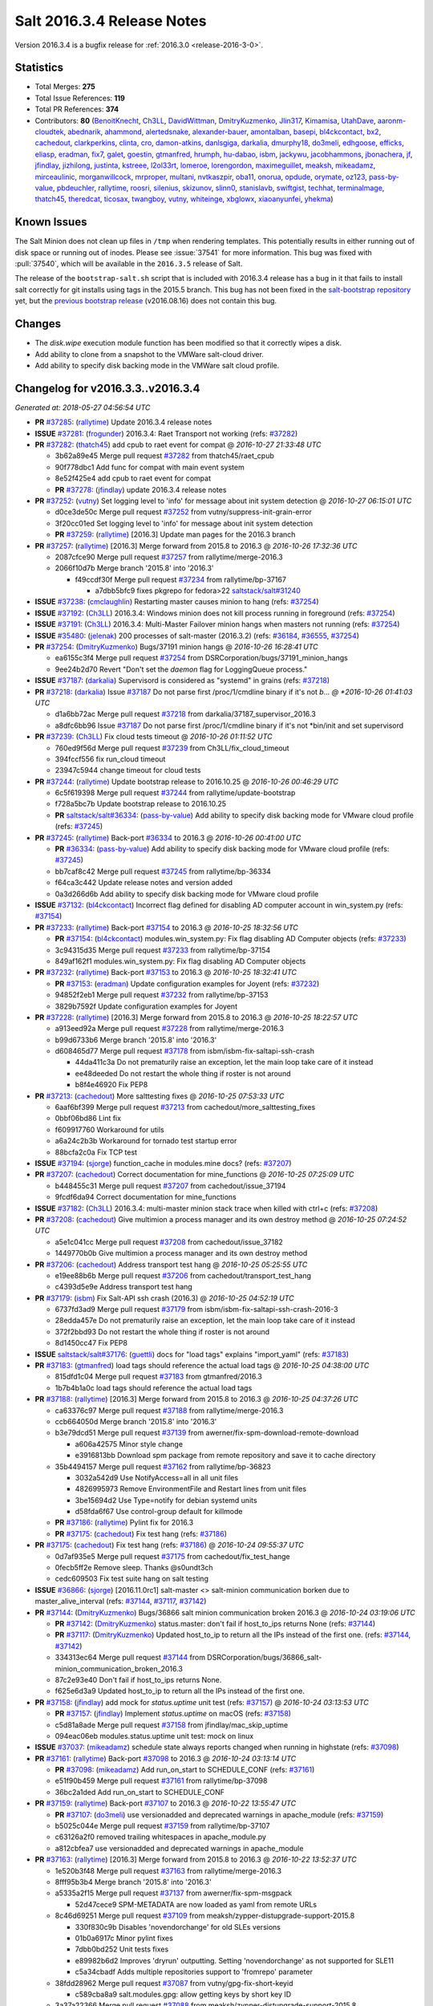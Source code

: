 ===========================
Salt 2016.3.4 Release Notes
===========================

Version 2016.3.4 is a bugfix release for :ref:`2016.3.0 <release-2016-3-0>`.


Statistics
==========

- Total Merges: **275**
- Total Issue References: **119**
- Total PR References: **374**

- Contributors: **80** (`BenoitKnecht`_, `Ch3LL`_, `DavidWittman`_, `DmitryKuzmenko`_, `Jlin317`_, `Kimamisa`_, `UtahDave`_, `aaronm-cloudtek`_, `abednarik`_, `ahammond`_, `alertedsnake`_, `alexander-bauer`_, `amontalban`_, `basepi`_, `bl4ckcontact`_, `bx2`_, `cachedout`_, `clarkperkins`_, `clinta`_, `cro`_, `damon-atkins`_, `danlsgiga`_, `darkalia`_, `dmurphy18`_, `do3meli`_, `edhgoose`_, `efficks`_, `eliasp`_, `eradman`_, `fix7`_, `galet`_, `goestin`_, `gtmanfred`_, `hrumph`_, `hu-dabao`_, `isbm`_, `jackywu`_, `jacobhammons`_, `jbonachera`_, `jf`_, `jfindlay`_, `jizhilong`_, `justinta`_, `kstreee`_, `l2ol33rt`_, `lomeroe`_, `lorengordon`_, `maximeguillet`_, `meaksh`_, `mikeadamz`_, `mirceaulinic`_, `morganwillcock`_, `mrproper`_, `multani`_, `nvtkaszpir`_, `oba11`_, `onorua`_, `opdude`_, `orymate`_, `oz123`_, `pass-by-value`_, `pbdeuchler`_, `rallytime`_, `roosri`_, `silenius`_, `skizunov`_, `slinn0`_, `stanislavb`_, `swiftgist`_, `techhat`_, `terminalmage`_, `thatch45`_, `theredcat`_, `ticosax`_, `twangboy`_, `vutny`_, `whiteinge`_, `xbglowx`_, `xiaoanyunfei`_, `yhekma`_)


Known Issues
============

The Salt Minion does not clean up files in ``/tmp`` when rendering templates.
This potentially results in either running out of disk space or running out of
inodes. Please see :issue:`37541` for more information. This bug was fixed with
:pull:`37540`, which will be available in the ``2016.3.5`` release of
Salt.

The release of the ``bootstrap-salt.sh`` script that is included with 2016.3.4
release has a bug in it that fails to install salt correctly for git installs
using tags in the 2015.5 branch.  This bug has not been fixed in the
`salt-bootstrap repository`_ yet, but the `previous bootstrap release`_
(v2016.08.16) does not contain this bug.

.. _`previous bootstrap release`: https://raw.githubusercontent.com/saltstack/salt-bootstrap/v2016.08.16/bootstrap-salt.sh
.. _`salt-bootstrap repository`: https://github.com/saltstack/salt-bootstrap

Changes
=======

- The `disk.wipe` execution module function has been modified
  so that it correctly wipes a disk.
- Add ability to clone from a snapshot to the VMWare salt-cloud driver.
- Add ability to specify disk backing mode in the VMWare salt cloud profile.


Changelog for v2016.3.3..v2016.3.4
==================================

*Generated at: 2018-05-27 04:56:54 UTC*

* **PR** `#37285`_: (`rallytime`_) Update 2016.3.4 release notes

* **ISSUE** `#37281`_: (`frogunder`_) 2016.3.4: Raet Transport not working (refs: `#37282`_)

* **PR** `#37282`_: (`thatch45`_) add cpub to raet event for compat
  @ *2016-10-27 21:33:48 UTC*

  * 3b62a89e45 Merge pull request `#37282`_ from thatch45/raet_cpub

  * 90f778dbc1 Add func for compat with main event system

  * 8e52f425e4 add cpub to raet event for compat

  * **PR** `#37278`_: (`jfindlay`_) update 2016.3.4 release notes

* **PR** `#37252`_: (`vutny`_) Set logging level to 'info' for message about init system detection
  @ *2016-10-27 06:15:01 UTC*

  * d0ce3de50c Merge pull request `#37252`_ from vutny/suppress-init-grain-error

  * 3f20cc01ed Set logging level to 'info' for message about init system detection

  * **PR** `#37259`_: (`rallytime`_) [2016.3] Update man pages for the 2016.3 branch

* **PR** `#37257`_: (`rallytime`_) [2016.3] Merge forward from 2015.8 to 2016.3
  @ *2016-10-26 17:32:36 UTC*

  * 2087cfce90 Merge pull request `#37257`_ from rallytime/merge-2016.3

  * 2066f10d7b Merge branch '2015.8' into '2016.3'

    * f49ccdf30f Merge pull request `#37234`_ from rallytime/bp-37167

      * a7dbb5bfc9 fixes pkgrepo for fedora>22 `saltstack/salt#31240`_

* **ISSUE** `#37238`_: (`cmclaughlin`_) Restarting master causes minion to hang (refs: `#37254`_)

* **ISSUE** `#37192`_: (`Ch3LL`_) 2016.3.4: Windows minion does not kill process running in foreground (refs: `#37254`_)

* **ISSUE** `#37191`_: (`Ch3LL`_) 2016.3.4: Multi-Master Failover minion hangs when masters not running (refs: `#37254`_)

* **ISSUE** `#35480`_: (`jelenak`_) 200 processes of salt-master (2016.3.2) (refs: `#36184`_, `#36555`_, `#37254`_)

* **PR** `#37254`_: (`DmitryKuzmenko`_) Bugs/37191 minion hangs
  @ *2016-10-26 16:28:41 UTC*

  * ea6155c3f4 Merge pull request `#37254`_ from DSRCorporation/bugs/37191_minion_hangs

  * 9ee24b2d70 Revert "Don't set the `daemon` flag for LoggingQueue process."

* **ISSUE** `#37187`_: (`darkalia`_) Supervisord is considered as "systemd" in grains (refs: `#37218`_)

* **PR** `#37218`_: (`darkalia`_) Issue `#37187`_ Do not parse first /proc/1/cmdline binary if it's not *b…
  @ *2016-10-26 01:41:03 UTC*

  * d1a6bb72ac Merge pull request `#37218`_ from darkalia/37187_supervisor_2016.3

  * a8dfc6bb96 Issue `#37187`_ Do not parse first /proc/1/cmdline binary if it's not \*bin/init and set supervisord

* **PR** `#37239`_: (`Ch3LL`_) Fix cloud tests timeout
  @ *2016-10-26 01:11:52 UTC*

  * 760ed9f56d Merge pull request `#37239`_ from Ch3LL/fix_cloud_timeout

  * 394fccf556 fix run_cloud timeout

  * 23947c5944 change timeout for cloud tests

* **PR** `#37244`_: (`rallytime`_) Update bootstrap release to 2016.10.25
  @ *2016-10-26 00:46:29 UTC*

  * 6c5f619398 Merge pull request `#37244`_ from rallytime/update-bootstrap

  * f728a5bc7b Update bootstrap release to 2016.10.25

  * **PR** `saltstack/salt#36334`_: (`pass-by-value`_) Add ability to specify disk backing mode for VMware cloud profile (refs: `#37245`_)

* **PR** `#37245`_: (`rallytime`_) Back-port `#36334`_ to 2016.3
  @ *2016-10-26 00:41:00 UTC*

  * **PR** `#36334`_: (`pass-by-value`_) Add ability to specify disk backing mode for VMware cloud profile (refs: `#37245`_)

  * bb7caf8c42 Merge pull request `#37245`_ from rallytime/bp-36334

  * f64ca3c442 Update release notes and version added

  * 0a3d266d6b Add ability to specify disk backing mode for VMware cloud profile

* **ISSUE** `#37132`_: (`bl4ckcontact`_) Incorrect flag defined for disabling AD computer account in win_system.py (refs: `#37154`_)

* **PR** `#37233`_: (`rallytime`_) Back-port `#37154`_ to 2016.3
  @ *2016-10-25 18:32:56 UTC*

  * **PR** `#37154`_: (`bl4ckcontact`_) modules.win_system.py: Fix flag disabling AD Computer objects (refs: `#37233`_)

  * 3c94315d35 Merge pull request `#37233`_ from rallytime/bp-37154

  * 849af162f1 modules.win_system.py: Fix flag disabling AD Computer objects

* **PR** `#37232`_: (`rallytime`_) Back-port `#37153`_ to 2016.3
  @ *2016-10-25 18:32:41 UTC*

  * **PR** `#37153`_: (`eradman`_) Update configuration examples for Joyent (refs: `#37232`_)

  * 94852f2eb1 Merge pull request `#37232`_ from rallytime/bp-37153

  * 3829b7592f Update configuration examples for Joyent

* **PR** `#37228`_: (`rallytime`_) [2016.3] Merge forward from 2015.8 to 2016.3
  @ *2016-10-25 18:22:57 UTC*

  * a913eed92a Merge pull request `#37228`_ from rallytime/merge-2016.3

  * b99d6733b6 Merge branch '2015.8' into '2016.3'

  * d608465d77 Merge pull request `#37178`_ from isbm/isbm-fix-saltapi-ssh-crash

    * 44da411c3a Do not prematurily raise an exception, let the main loop take care of it instead

    * ee48deeded Do not restart the whole thing if roster is not around

    * b8f4e46920 Fix PEP8

* **PR** `#37213`_: (`cachedout`_) More salttesting fixes
  @ *2016-10-25 07:53:33 UTC*

  * 6aaf6bf399 Merge pull request `#37213`_ from cachedout/more_salttesting_fixes

  * 0bbf06bd86 Lint fix

  * f609917760 Workaround for utils

  * a6a24c2b3b Workaround for tornado test startup error

  * 88bcfa2c0a Fix TCP test

* **ISSUE** `#37194`_: (`sjorge`_) function_cache in modules.mine docs? (refs: `#37207`_)

* **PR** `#37207`_: (`cachedout`_) Correct documentation for mine_functions
  @ *2016-10-25 07:25:09 UTC*

  * b448455c31 Merge pull request `#37207`_ from cachedout/issue_37194

  * 9fcdf6da94 Correct documentation for mine_functions

* **ISSUE** `#37182`_: (`Ch3LL`_) 2016.3.4: multi-master minion stack trace when killed with ctrl+c (refs: `#37208`_)

* **PR** `#37208`_: (`cachedout`_) Give multimion a process manager and its own destroy method
  @ *2016-10-25 07:24:52 UTC*

  * a5e1c041cc Merge pull request `#37208`_ from cachedout/issue_37182

  * 1449770b0b Give multimion a process manager and its own destroy method

* **PR** `#37206`_: (`cachedout`_) Address transport test hang
  @ *2016-10-25 05:25:55 UTC*

  * e19ee88b6b Merge pull request `#37206`_ from cachedout/transport_test_hang

  * c4393d5e9e Address transport test hang

* **PR** `#37179`_: (`isbm`_) Fix Salt-API ssh crash (2016.3)
  @ *2016-10-25 04:52:19 UTC*

  * 6737fd3ad9 Merge pull request `#37179`_ from isbm/isbm-fix-saltapi-ssh-crash-2016-3

  * 28edda457e Do not prematurily raise an exception, let the main loop take care of it instead

  * 372f2bbd93 Do not restart the whole thing if roster is not around

  * 8d1450cc47 Fix PEP8

* **ISSUE** `saltstack/salt#37176`_: (`guettli`_) docs for "load tags" explains "import_yaml" (refs: `#37183`_)

* **PR** `#37183`_: (`gtmanfred`_) load tags should reference the actual load tags
  @ *2016-10-25 04:38:00 UTC*

  * 815dfd1c04 Merge pull request `#37183`_ from gtmanfred/2016.3

  * 1b7b4b1a0c load tags should reference the actual load tags

* **PR** `#37188`_: (`rallytime`_) [2016.3] Merge forward from 2015.8 to 2016.3
  @ *2016-10-25 04:37:26 UTC*

  * ca63376c97 Merge pull request `#37188`_ from rallytime/merge-2016.3

  * ccb664050d Merge branch '2015.8' into '2016.3'

  * b3e79dcd51 Merge pull request `#37139`_ from awerner/fix-spm-download-remote-download

    * a606a42575 Minor style change

    * e3916813bb Download spm package from remote repository and save it to cache directory

  * 35b4494157 Merge pull request `#37162`_ from rallytime/bp-36823

    * 3032a542d9 Use NotifyAccess=all in all unit files

    * 4826995973 Remove EnvironmentFile and Restart lines from unit files

    * 3be15694d2 Use Type=notify for debian systemd units

    * d58fda6f67 Use control-group default for killmode

  * **PR** `#37186`_: (`rallytime`_) Pylint fix for 2016.3

  * **PR** `#37175`_: (`cachedout`_) Fix test hang (refs: `#37186`_)

* **PR** `#37175`_: (`cachedout`_) Fix test hang (refs: `#37186`_)
  @ *2016-10-24 09:55:37 UTC*

  * 0d7af935e5 Merge pull request `#37175`_ from cachedout/fix_test_hange

  * 0fecb5ff2e Remove sleep. Thanks @s0undt3ch

  * cedc609503 Fix test suite hang on salt testing

* **ISSUE** `#36866`_: (`sjorge`_) [2016.11.0rc1] salt-master <> salt-minion communication borken due to master_alive_interval (refs: `#37144`_, `#37117`_, `#37142`_)

* **PR** `#37144`_: (`DmitryKuzmenko`_) Bugs/36866 salt minion communication broken 2016.3
  @ *2016-10-24 03:19:06 UTC*

  * **PR** `#37142`_: (`DmitryKuzmenko`_) status.master: don't fail if host_to_ips returns None (refs: `#37144`_)

  * **PR** `#37117`_: (`DmitryKuzmenko`_) Updated host_to_ip to return all the IPs instead of the first one. (refs: `#37144`_, `#37142`_)

  * 334313ec64 Merge pull request `#37144`_ from DSRCorporation/bugs/36866_salt-minion_communication_broken_2016.3

  * 87c2e93e40 Don't fail if host_to_ips returns None.

  * f625e6d3a9 Updated host_to_ip to return all the IPs instead of the first one.

* **PR** `#37158`_: (`jfindlay`_) add mock for `status.uptime` unit test (refs: `#37157`_)
  @ *2016-10-24 03:13:53 UTC*

  * **PR** `#37157`_: (`jfindlay`_) Implement `status.uptime` on macOS (refs: `#37158`_)

  * c5d81a8ade Merge pull request `#37158`_ from jfindlay/mac_skip_uptime

  * 094eac06eb modules.status.uptime unit test: mock on linux

* **ISSUE** `#37037`_: (`mikeadamz`_) schedule state always reports changed when running in highstate (refs: `#37098`_)

* **PR** `#37161`_: (`rallytime`_) Back-port `#37098`_ to 2016.3
  @ *2016-10-24 03:13:14 UTC*

  * **PR** `#37098`_: (`mikeadamz`_) Add run_on_start to SCHEDULE_CONF (refs: `#37161`_)

  * e51f90b459 Merge pull request `#37161`_ from rallytime/bp-37098

  * 36bc2a1ded Add run_on_start to SCHEDULE_CONF

* **PR** `#37159`_: (`rallytime`_) Back-port `#37107`_ to 2016.3
  @ *2016-10-22 13:55:47 UTC*

  * **PR** `#37107`_: (`do3meli`_) use versionadded and deprecated warnings in apache_module (refs: `#37159`_)

  * b5025c044e Merge pull request `#37159`_ from rallytime/bp-37107

  * c63126a2f0 removed trailing whitespaces in apache_module.py

  * a812cbfea7 use versionadded and deprecated warnings in apache_module

* **PR** `#37163`_: (`rallytime`_) [2016.3] Merge forward from 2015.8 to 2016.3
  @ *2016-10-22 13:52:37 UTC*

  * 1e520b3f48 Merge pull request `#37163`_ from rallytime/merge-2016.3

  * 8fff95b3b4 Merge branch '2015.8' into '2016.3'

  * a5335a2f15 Merge pull request `#37137`_ from awerner/fix-spm-msgpack

    * 52d47cece9 SPM-METADATA are now loaded as yaml from remote URLs

  * 8c46d69251 Merge pull request `#37109`_ from meaksh/zypper-distupgrade-support-2015.8

    * 330f830c9b Disables 'novendorchange' for old SLEs versions

    * 01b0a6917c Minor pylint fixes

    * 7dbb0bd252 Unit tests fixes

    * e89982b6d2 Improves 'dryrun' outputting. Setting 'novendorchange' as not supported for SLE11

    * c5a34cbadf Adds multiple repositories support to 'fromrepo' parameter

  * 38fdd28962 Merge pull request `#37087`_ from vutny/gpg-fix-short-keyid

    * c589cba8a9 salt.modules.gpg: allow getting keys by short key ID

  * 3a37a22366 Merge pull request `#37088`_ from meaksh/zypper-distupgrade-support-2015.8

    * c0641a4027 Fix in log message

    * a092a974da Refactor: Cleanup and pylint fixes

    * 1331ae5c72 Unit tests for zypper upgrade and dist-upgrade

    * 4bcfef2ba2 Adding 'dist-upgrade' support to zypper module

  * 2f29e9e956 Merge pull request `#37090`_ from zer0def/silence-prereq-supervisord-warnings

    * 6a4bfbb485 Silence warnings about "__prerequired__" being an invalid kwarg when using `prereq`. (no refs)

  * **PR** `#37150`_: (`rallytime`_) Allow the minion test daemons a couple of tries to connect to the master

  * **PR** `#37152`_: (`rallytime`_) Add note about salt-bootstrap known issue for 2016.3.4

* **PR** `#37135`_: (`aaronm-cloudtek`_) Fix example signing policy in salt.states.x509 docs
  @ *2016-10-21 11:45:24 UTC*

  * 8de7b39b5e Merge pull request `#37135`_ from Cloudtek/x509-docs-fix

  * ce87f7311b Fix example signing policy in salt.states.x509 docs

* **PR** `#37140`_: (`vutny`_) pkgbuild.repo: fix GPG signing with `use_passphrase=False`
  @ *2016-10-21 09:37:54 UTC*

  * 41ae90d3c3 Merge pull request `#37140`_ from vutny/pkgbuild-repo-sign-with-no-passphrase

  * 409a3100a7 pkgbuild.repo: fix GPG signing with `use_passphrase=False`

* **PR** `#37071`_: (`vutny`_) pkgbuild.repo: add `timeout` parameter for waiting passphrase prompt
  @ *2016-10-21 05:20:26 UTC*

  * 96a1292a7e Merge pull request `#37071`_ from vutny/pkgbuild-repo-gpg-sign-timeout

  * cfc3a0ed92 pkgbuild.repo: add `timeout` parameter for waiting passphrase prompt

* **ISSUE** `saltstack/salt#31454`_: (`johje349`_) Salt Mine memory leak (refs: `#36024`_)

* **ISSUE** `#37018`_: (`tsaridas`_) get events from python (refs: `#37115`_)

* **ISSUE** `#31454`_: (`johje349`_) Salt Mine memory leak (refs: `#36720`_)

* **PR** `#37115`_: (`DmitryKuzmenko`_) Backport/36720 fix race condition
  @ *2016-10-21 05:16:15 UTC*

  * **PR** `#36720`_: (`skizunov`_) Fix race condition when returning events from commands (refs: `#37115`_)

  * **PR** `#36024`_: (`DmitryKuzmenko`_) Don't subscribe to events if not sure it would read them. (refs: `#36720`_)

  * 274120300d Merge pull request `#37115`_ from DSRCorporation/backport/36720_fix_race_condition

  * d7e3209e13 For IPCClient, remove entry from instance map on close

  * 82e27634a7 Fix race condition when returning events from commands

* **PR** `#37119`_: (`jfindlay`_) log.setup: only assign user if defined
  @ *2016-10-21 05:14:55 UTC*

  * **PR** `#36203`_: (`xiaoanyunfei`_) fix owner of MultiprocessingLoggingQueue (refs: `#37119`_)

  * 169a82e62b Merge pull request `#37119`_ from jfindlay/log_proc_user

  * 8c29949a0e log.setup: only assign user if defined

  * 1d503f032c tests.integration: pass opts as a dict

  * **PR** `#37126`_: (`Ch3LL`_) fix digital ocean image name in profile

  * **PR** `#37125`_: (`jfindlay`_) add 2016.3.4 release notes

* **PR** `#37120`_: (`rallytime`_) Back-port `#36246`_ to 2016.3
  @ *2016-10-20 19:38:32 UTC*

  * **PR** `#36418`_: (`rallytime`_) Back-port `#36246`_ to 2016.3 (refs: `#37120`_)

  * **PR** `#36246`_: (`twangboy`_) Fix test_issue_6833_pip_upgrade_pip test on OS X (refs: `#36418`_, `#37120`_)

  * 2a35f57be8 Merge pull request `#37120`_ from rallytime/bp-36246

  * f1c8d98119 Skip weird_install test on Mac OS X

  * 90de794290 Fix test_issue_6833_pip_upgrade_pip test on OSX

* **PR** `#37103`_: (`cachedout`_) Remove unnecessary sleep from unit.utils.process_test.TestProcessMana…
  @ *2016-10-20 08:45:07 UTC*

  * 0b87e7890a Merge pull request `#37103`_ from cachedout/fix_proc_test

  * d7aebd1877 Remove unnecessary sleep from unit.utils.process_test.TestProcessManager.test_restarting

* **PR** `#36823`_: (`terminalmage`_) Update debian systemd unit files to use default KillMode, Type=notify (refs: `#37162`_)
  @ *2016-10-20 05:54:42 UTC*

  * **PR** `#36806`_: (`l2ol33rt`_) Deb systemd should use control-group default for killmode (refs: `#36823`_)

  * 326bbd5e30 Merge pull request `#36823`_ from terminalmage/pr-36806

  * fb6e545f78 Use NotifyAccess=all in all unit files

  * 0ccf789172 Remove EnvironmentFile and Restart lines from unit files

  * ddd44e9b13 Use Type=notify for debian systemd units

  * 036d73f31b Use control-group default for killmode

* **PR** `#37030`_: (`isbm`_) Fix status.uptime for Solaris 9, 10 and 11.
  @ *2016-10-20 05:52:53 UTC*

  * 0c40e71e17 Merge pull request `#37030`_ from isbm/isbm-solaris-status-fix

  * 7d7b5ef9a9 Lintfix: E8303 too many blank lines

  * c11940d14c Fix status.uptime for Solaris 9, 10 and 11.

* **PR** `#37101`_: (`rallytime`_) [2016.3] Merge forward from 2016.3 to carbon
  @ *2016-10-20 05:39:24 UTC*

  * eb88c73222 Merge pull request `#37101`_ from rallytime/merge-2016.3

  * b445a5e579 Merge branch '2015.8' into '2016.3'

  * 68eeb29783 Add warning about GitPython 2.0.9 incompatibility with Python 2.6 (`#37099`_)

  * 39d59ab0df Merge pull request `#36880`_ from vutny/cp-get-salt-url

    * d1ab98b459 cp.get_url: update usage doc and add tests for `file://` URL with `dest=None`

    * c7cf79e959 cp.get_url: add note and test for https:// URL with ``dest=None``

    * ff55f77179 cp.get_url: write more verbose docstring

    * 94a34a08ba cp.get_url: add integration tests

    * 983f82fcf4 cp.get_url: fix variable type check

    * b33f4d7b93 cp.get_url: log error message if no file could be fetched from `salt://` URL

    * 99cf3038cc cp.get_url: fix `dest=None` behaviour with `salt://` URL

* **PR** `#36958`_: (`twangboy`_) Fix bug where cmd.powershell fails to return
  @ *2016-10-19 16:03:58 UTC*

  * 8d44efed78 Merge pull request `#36958`_ from twangboy/fix_cmd_powershell

  * 427be7b422 Add versionadded

  * d8e0e0e482 Fix missing comma

  * 7b46d04a84 Add note about increased completion times

  * 9365581a36 Clarify docs, add depth option

* **PR** `#37086`_: (`cachedout`_) Make salt-call a first-class citizen for multi-master
  @ *2016-10-19 15:19:09 UTC*

  * beb54b3ffa Merge pull request `#37086`_ from cachedout/mm_req

  * 7dc15c1a48 Lint utils

  * 9bbe3c998b Lint error in publish

  * e22a3d2be6 Add multi-master support to publish.publish

  * 7f141ba38c Add function to search for substr in list

  * 007eef84d7 Extend support to event.fire_master

  * 8171c73b00 Multi-master support for salt-call

* **ISSUE** `#36814`_: (`martin-helmich`_) x509.create_csr creates invalid CSR (refs: `#36898`_)

* **PR** `#36898`_: (`clinta`_) X509 fixes
  @ *2016-10-19 03:03:43 UTC*

  * 6b94153ea6 Merge pull request `#36898`_ from clinta/x509-fixes

  * e732fe7725 fix docs on CSR state

  * 9b6f1a336c fix quotes and remove dependency on pkg_resources

  * eb4433d1ae return early if there are no requested extensions in the csr

  * d00cf8ef87 allow specifying digest for crl

  * dd50705e58 fix `#36814`_

* **ISSUE** `#34872`_: (`cbuechler`_) "Minion did not return" executing state with long running command, 2016.3 regression (refs: `#37025`_)

* **PR** `#37025`_: (`cro`_) Make salt.utils.minion._check_cmdline work on OSes without /proc.
  @ *2016-10-19 03:00:10 UTC*

  * a32b8cd741 Merge pull request `#37025`_ from cro/freebsd_no_proc

  * 1ac87e0efd Make salt.utils.minion._check_cmdline work on OSes without /proc.

* **PR** `#37050`_: (`twangboy`_) Fix service state for Windows (DO NOT MERGE FORWARD)
  @ *2016-10-19 02:46:27 UTC*

  * **PR** `#36923`_: (`twangboy`_) Fix service state for Windows (refs: `#37050`_)

  * e09d9f85c5 Merge pull request `#37050`_ from twangboy/fix_win_service_state

  * b3b688e298 Fix tests

  * 1e1ee786c9 Set service to manual if disabled on start

  * **PR** `saltstack/salt#29322`_: (`mrproper`_) add http proxy support for tornado (refs: `#37076`_)

* **PR** `#37076`_: (`jfindlay`_) Document proxy settings
  @ *2016-10-19 02:30:27 UTC*

  * 5e998638a4 Merge pull request `#37076`_ from jfindlay/proxy_doc

  * 7328df68f5 doc.topic.tutorials.http.query: add proxy section

  * 331072b35d doc.topic.tutorials.http.query: add subheadings

  * 478def4923 doc.ref.configuration.minion: add proxy vars

* **ISSUE** `#37001`_: (`phil123456`_) URGENT : archive.extracted does not work anymore (refs: `#37081`_)

* **PR** `#37081`_: (`terminalmage`_) Fix archive.extracted remote source_hash verification
  @ *2016-10-19 02:22:22 UTC*

  * 9ec366833e Merge pull request `#37081`_ from terminalmage/issue37001

  * a3c4deeb82 Fix archive.extracted remote source_hash verification

* **ISSUE** `#35097`_: (`jwhite530`_) Minions die with "un-handled exception from the multiprocessing process" (refs: `#37064`_)

* **PR** `#37064`_: (`cachedout`_) Unify job check in scheduler
  @ *2016-10-19 02:08:06 UTC*

  * 67faee1f94 Merge pull request `#37064`_ from cachedout/issue_35097

  * 980ba892c9 Unify job check in scheduler

* **PR** `#37072`_: (`rallytime`_) [2016.3] Merge forward from 2015.8 to 2016.3
  @ *2016-10-18 15:23:17 UTC*

  * 7ef10f6de6 Merge pull request `#37072`_ from rallytime/merge-2016.3

  * 78a144f19a Merge branch '2015.8' into '2016.3'

  * 7dd91c2880 Merge pull request `#37053`_ from rallytime/update-fedora-install-docs

    * 24e0f5e024 Update the Fedora installation docs

  * 4eb0a89b7c remove options from pylint (`#37054`_)

* **PR** `#37049`_: (`terminalmage`_) Further clarification on new grains docs from `#37028`_
  @ *2016-10-18 01:47:57 UTC*

  * **PR** `#37028`_: (`damon-atkins`_) Update topics/grains doco, about considerations before adding a Grain (refs: `#37049`_)

  * 71fd01ab8d Merge pull request `#37049`_ from terminalmage/grains-docs

  * 854586c6a4 Add one more paragraph

  * a0502a7b90 Restructure grain writing docs

  * 4e419e90ac Further clarification on new grains docs from `#37028`_

* **ISSUE** `saltstack/salt#18419`_: (`jasonrm`_) salt-cloud fails to run as non-root user (refs: `#35483`_)

* **ISSUE** `#34806`_: (`jerrykan`_) salt-cloud ignores sock_dir when firing event (refs: `#35483`_)

* **PR** `#37057`_: (`rallytime`_) [2016.3] Update salt.utils.cloud references to __utils__ for cache funcs
  @ *2016-10-18 01:31:43 UTC*

  * **PR** `#35483`_: (`gtmanfred`_) use __utils__ in salt.cloud (refs: `#35855`_, `#37057`_, `#36070`_)

  * 9a6671ce69 Merge pull request `#37057`_ from rallytime/cloud-utils-cleanup

  * d0dc7d4e55 [2016.3] Update salt.utils.cloud references to __utils__ for cache funcs

* **PR** `#36977`_: (`twangboy`_) Remove whitespace from string commands
  @ *2016-10-17 22:32:03 UTC*

  * f8cd7b7b28 Merge pull request `#36977`_ from twangboy/fix_cmd_run

  * 6586050736 Move strip to powershell block, add -NoProfile

* **PR** `#37048`_: (`rallytime`_) [2016.3] Merge forward from 2015.8 to 2016.3
  @ *2016-10-17 16:05:48 UTC*

  * 9378b22d80 Merge pull request `#37048`_ from rallytime/merge-2016.3

  * 5efd6d3df9 Merge branch '2015.8' into '2016.3'

  * 7f5aced50e Merge pull request `#36972`_ from zer0def/supervisor-state-fixes

    * 53801c6e80 Mitigates failure reports when making sure an existing supervisor process group is running, despite success.

  * 4e2ad07b0f Prevent source files in /tmp from being deleted by file.managed states (`#37023`_)

  * 4e9824a65e args does not always exist (`#37019`_)

* **PR** `#37028`_: (`damon-atkins`_) Update topics/grains doco, about considerations before adding a Grain (refs: `#37049`_)
  @ *2016-10-17 09:54:21 UTC*

  * 104a153a1f Merge pull request `#37028`_ from damon-atkins/update_topics_grains_doco

  * 01e83a715e doc/topics/grains Update doco on when a grain should be created

  * a0e1fcc951 Add information to consider before adding a Grain to doco's for Grains

* **PR** `#37012`_: (`rallytime`_) [2016.3] Merge forward from 2015.8 to 2016.3
  @ *2016-10-14 18:07:03 UTC*

  * c30656814d Merge pull request `#37012`_ from rallytime/merge-2016.3

  * a7c9a72104 Merge branch '2015.8' into '2016.3'

  * c6254d59fd Merge pull request `#36807`_ from terminalmage/issue36723

    * 7d60e73308 Fix pillar merging when ext_pillar_first is enabled

  * e2bc94b029 cp.get_file_str: do not fail if file not found (`#36936`_)

* **ISSUE** `#34397`_: (`jaredhanson11`_) ignore_epoch needs to be passed through to version_cmp functions (refs: `#34531`_)

  * **PR** `#37007`_: (`skizunov`_) opkg: Support ignore_epoch argument in version comparisons

  * **PR** `#34531`_: (`terminalmage`_) Support ignore_epoch argument in version comparisons (refs: `#37007`_)

* **PR** `#36808`_: (`gtmanfred`_) allow for closing stuff in beacons (refs: `#36835`_)
  @ *2016-10-14 15:50:09 UTC*

  * 8b3e65448d Merge pull request `#36808`_ from gtmanfred/beacons

  * 727d4f309a allow for closing stuff in beacons

  * **PR** `#36993`_: (`terminalmage`_) Make helper funcs private

* **ISSUE** `#27316`_: (`efficks`_) Extracted state with zip format failed on Windows (refs: `#27317`_)

* **ISSUE** `#27207`_: (`PredatorVI`_) archive.extracted state not preserving file permissions (refs: `#33906`_)

* **ISSUE** `#26569`_: (`ssgward`_) Add support for password-protected zip files in archive.extracted on Windows (refs: `#31116`_)

* **ISSUE** `#23822`_: (`sidcarter`_) Zip file extracted permissions are incorrect (refs: `#25128`_)

  * **PR** `saltstack/salt#36539`_: (`jfindlay`_) Prefer archive.cmd_unzip (refs: #`saltstack/salt`#36648`_`_, `#36648`_)

* **PR** `#36986`_: (`jfindlay`_) modules.archive.unzip: zipfile is stdlib
  @ *2016-10-13 21:38:00 UTC*

  * **PR** `#36648`_: (`jfindlay`_) Integration tests for archive execution module (refs: `#36986`_)

  * **PR** `#33906`_: (`lomeroe`_) Archive unzip permissions (refs: `#36539`_, #saltstack/salt`#36539`_)

  * **PR** `#31116`_: (`UtahDave`_) Add password support for zip files in archive module and state (refs: `#36539`_, #saltstack/salt`#36539`_)

  * **PR** `#27764`_: (`basepi`_) Merge forward from 2015.8 to develop (refs: `#36539`_, #saltstack/salt`#36539`_)

  * **PR** `#27317`_: (`efficks`_) State unzip should use unzip command instead of unzip_cmd. (refs: `#36539`_, #saltstack/salt`#36539`_)

  * **PR** `#25128`_: (`stanislavb`_) Use cmd_unzip to preserve permissions (refs: `#36539`_, #saltstack/salt`#36539`_)

  * a75761de87 Merge pull request `#36986`_ from jfindlay/arch_test

  * 2ec2684860 modules.archive.unzip: zipfile is stdlib

* **ISSUE** `#36422`_: (`rippiedoos`_) No error Reporting for (yum)pkg.upgrade (refs: #`saltstack/salt#36450`_)

  * **PR** `saltstack/salt#36980`_: (`rallytime`_) Skip pkg.upgrade test if pkg install/upgrade has problems (refs: `#36981`_)

  * **PR** `saltstack/salt#36450`_: (`terminalmage`_) Normalize pkg.upgrade and raise CommandExecutionError on failure (refs: `#36981`_, #`saltstack/salt#36980`_)

* **PR** `#36981`_: (`rallytime`_) Skip pkg.upgrades test on distros other that Suse in 2016.3
  @ *2016-10-13 21:29:36 UTC*

  * c7595b84a7 Merge pull request `#36981`_ from rallytime/upgrades-test-fix

  * a5ae737057 Skip pkg.upgrades test on distros other that Suse in 2016.3

* **ISSUE** `#36671`_: (`wrigtim`_) systemd.py available() breaks on latest LSB-compliant versions of systemd (refs: `#36755`_)

* **PR** `#36755`_: (`terminalmage`_) systemd.py: check retcode for service availability in systemd >= 231
  @ *2016-10-13 19:41:50 UTC*

  * 6b782c15e1 Merge pull request `#36755`_ from terminalmage/issue36671

  * d916c2b49c Handle cases where retcode/output feature is backported

  * b3364646ad Update systemd module unit tests

  * a2439acbc9 systemd.py: check retcode for service availability in systemd >= 231

* **ISSUE** `#36746`_: (`Ch3LL`_) Carbon: When killing a job jid output missing (refs: `#36750`_)

* **PR** `#36750`_: (`terminalmage`_) Add the CLI client and pub_data as class attributes
  @ *2016-10-13 19:38:33 UTC*

  * 10d255c511 Merge pull request `#36750`_ from terminalmage/issue36746

  * 0e7c600e02 Only display Ctrl-c message on SIGINT

  * 9025be48c5 Include the jid (when available) in SystemExit message on Ctrl-c

  * 9c9f1f620b Add the CLI client and pub_data as class attributes

* **ISSUE** `#36240`_: (`hrumph`_) win_certutil add_store state not installing certificates (refs: `#36241`_)

* **PR** `#36241`_: (`hrumph`_) Fixes `#36240`_
  @ *2016-10-12 23:28:35 UTC*

  * 3ac9ced202 Merge pull request `#36241`_ from hrumph/cert_problem

  * 51230fc263 Merge pull request `#1`_ from rallytime/pr-36241

    * 32846794c8 Update mocks for failing tests in win_certutil_test

  * b26578d1ac Fixes `#36240`_

* **PR** `#36950`_: (`rallytime`_) [2016.3] Merge forward from 2015.8 to 2016.3
  @ *2016-10-12 20:57:41 UTC*

  * c1f84388d6 Merge pull request `#36950`_ from rallytime/merge-2016.3

  * 1d3ce45ac0 Merge branch '2015.8' into '2016.3'

    * 2ccc44f314 Merge pull request `#36914`_ from rallytime/suse_show_link

      * b8ffd9f53f Allow alternatives.show_link function to work on Suse distros

  * 5362e5183e Merge branch '2015.8' into '2016.3'

  * fe2f094838 salt.modules.gpg: initialize GnuPG home dir with correct ownership (`#36824`_)

  * 4b21cca909 Fix race condition in which files were removed during a file.directory (`#36928`_)

  * 7838d8d3f9 Remove "Targeting with Executions" section from docs (`#36925`_)

  * a56bf8bd2d Update references to future default value change that was reverted (`#36924`_)

* **PR** `#36948`_: (`rallytime`_) Back-port `#36943`_ to 2016.3
  @ *2016-10-12 18:33:02 UTC*

  * **PR** `#36943`_: (`orymate`_) doc: document what the argument of salt --subset means (refs: `#36948`_)

  * 7e2128c05d Merge pull request `#36948`_ from rallytime/bp-36943

  * d2f8f18430 doc: document what the argument of salt --subset means

* **PR** `#36946`_: (`rallytime`_) Back-port `#36892`_ to 2016.3
  @ *2016-10-12 18:32:35 UTC*

  * **PR** `#36892`_: (`nvtkaszpir`_) Update tutorial.rst (refs: `#36946`_)

  * f43a10252d Merge pull request `#36946`_ from rallytime/bp-36892

  * 94c97ee726 Update tutorial.rst

* **ISSUE** `#35198`_: (`goestin`_) beacons modules: service fails (refs: `#35199`_)

* **PR** `#36945`_: (`rallytime`_) Back-port `#35199`_ to 2016.3
  @ *2016-10-12 18:31:16 UTC*

  * **PR** `#35199`_: (`goestin`_) fix for issue `#35198`_ (refs: `#36945`_)

  * 5c70669ac0 Merge pull request `#36945`_ from rallytime/bp-35199

  * 390b906c2f adhere pep8 e713

  * 79c9905fc5 Re-added accidentally removed line 85

  * 8bba13896a Fixed issue `#35198`_ now without deprecated code.

  * 1241d87f1d fix for issue `#35198`_

  * **PR** `#36949`_: (`terminalmage`_) Fix versionadded

  * **PR** `#36930`_: (`jfindlay`_) return opennebula errors to user

* **PR** `#36929`_: (`rallytime`_) [yumpkg] Skip test_pkg_upgrade_has_pending_upgrades if there are no upgrades
  @ *2016-10-11 22:55:49 UTC*

  * 6ea1f59058 Merge pull request `#36929`_ from rallytime/fix-pending-upgrade-test

  * 32829b9474 [yumpkg] Skip test_pkg_upgrade_has_pending_upgrades if there are no upgrades

* **ISSUE** `#36906`_: (`sjorge`_) [docs] comments about targetting execution still correct? (refs: `#36926`_, #`saltstack/salt`#36925`_`_, `#36925`_)

  * **PR** `saltstack/salt#36925`_: (`rallytime`_) Remove "Targeting with Executions" section from docs (refs: `#36926`_)

  * **PR** `#36926`_: (`rallytime`_) [2016.3] Remove "Targeting with Executions" section from docs

* **PR** `#36915`_: (`rallytime`_) [2016.3] Merge forward from 2015.8 to 2016.3
  @ *2016-10-11 19:49:42 UTC*

  * b7f87e0aed Merge pull request `#36915`_ from rallytime/merge-2016.3

  * 971c27cba2 Merge branch '2015.8' into '2016.3'

  * f3443fb992 Properly handle "shared" arg in git.init when it is a bool (`#36912`_)

  * bdbf1619cb Check for test=True in salt.wait_for_event orchestration events (`#36897`_)

  * **PR** `#36820`_: (`BenoitKnecht`_) Fix diff output of test runs for Debian slave interfaces

* **ISSUE** `#36855`_: (`edwardsdanielj`_) Issue with setting up schedule job via state.apply (refs: `#36894`_)

  * **PR** `#36894`_: (`jfindlay`_) states.schedule: splay is not ordereddict

* **PR** `#36885`_: (`rallytime`_) [2016.3] Merge forward from 2015.8 to 2016.3
  @ *2016-10-10 19:30:25 UTC*

  * 86ac8bd680 Merge pull request `#36885`_ from rallytime/merge-2016.3

  * c09b9d6e6a Merge branch '2015.8' into '2016.3'

    * 3ce4897b97 Merge pull request `#36857`_ from terminalmage/systemd-unit-tests

      * 7c78d6f419 Add unit tests for systemd scope usage

  * **PR** `#36889`_: (`terminalmage`_) salt-ssh: Try "command -v" before falling back to "which"

* **ISSUE** `#36804`_: (`Ch3LL`_) CARBON: error when using pkg.installed with url source (refs: `#36830`_)

  * **PR** `#36830`_: (`terminalmage`_) fileclient: Change queryarg comparison from None to simple boolean check

* **PR** `#36853`_: (`rallytime`_) Back-port `#33939`_ to 2016.3
  @ *2016-10-07 21:44:33 UTC*

  * **PR** `#33939`_: (`bx2`_) Removed `!`-password check for salt-cloud vultr provider (refs: `#36853`_)

  * 6a6bdf3e3f Merge pull request `#36853`_ from rallytime/bp-33939

  * efbc09c1a6 Removed `!`-password check

* **PR** `#36852`_: (`rallytime`_) Back-port `#36743`_ to 2016.3
  @ *2016-10-07 21:35:43 UTC*

  * **PR** `#36743`_: (`do3meli`_) corrected OS Name in openbsd_sysctl module load error message (refs: `#36852`_)

  * 01348bde18 Merge pull request `#36852`_ from rallytime/bp-36743

  * 899130d11f corrected OS Name in module load error message

* **PR** `#36844`_: (`rallytime`_) [2016.3] Merge forward from 2015.8 to 2016.3
  @ *2016-10-07 19:20:31 UTC*

  * 0b7661244d Merge pull request `#36844`_ from rallytime/merge-2016.3

  * 1c3a9a3ee9 Merge branch '2015.8' into '2016.3'

    * 3e6b16de2b Merge pull request `#36786`_ from cachedout/fixup_36676

      * 3c93134e57 Typo

      * 13eb463bd9 Fixup alterernatives module

    * c126f2e132 Merge pull request `#36757`_ from cachedout/issue_33841

      * 4bce452500 Resolve issue with minion failing to restart on failure

    * 89f9fc8c0d Merge pull request `#36749`_ from jacobhammons/file-dict

      * 71f91b3a50 Fixes the cli examples to reference the correct function

    * 804a2a1ab0 Merge pull request `#36730`_ from rallytime/bp-36028

      * 4be4f900ee Back-port `#36028`_ to 2015.8

* **PR** `#36835`_: (`jfindlay`_) unify and expand beacon documentation
  @ *2016-10-07 15:59:34 UTC*

  * **PR** `#36808`_: (`gtmanfred`_) allow for closing stuff in beacons (refs: `#36835`_)

  * dc5d821be6 Merge pull request `#36835`_ from jfindlay/beacon_doc

  * b2eccdefd5 doc.topics.beacons: reflow text at 80 chars

  * b181f9890d doc.topics.{reactor|beacons}: unify examples, many minor edits

  * 28b4e30009 doc.glossary: use parenthesis

  * 82cf39db00 doc.glossary: add JID

  * cc071b75cb doc.glossary: add idempotent

* **ISSUE** `#36787`_: (`maximeguillet`_) postgres.* calls fail with postgresql 9.6 and .psqlrc custom file (refs: `#36789`_)

* **PR** `#36789`_: (`maximeguillet`_) Fix behavior of psql -c option with postgresql 9.6
  @ *2016-10-06 11:24:51 UTC*

  * 1284de27fc Merge pull request `#36789`_ from maximeguillet/fix-psqlrc-pg9.6

  * b59c23bef1 Fix one remaining postgresql tests linked to `#36787`_.

  * 8b92ae2061 Fix postgresql tests using position in the argument list of psql.

  * 21f2a17a07 Fix postgresql tests by adding --no-psqlrc option introduced by `#36787`_.

  * 574e30e915 Fix behavior of psql -c option with postgresql 9.6

* **ISSUE** `#36579`_: (`scubahub`_) No error generated when reactor file does not exist. (refs: `#36797`_)

* **PR** `#36797`_: (`cachedout`_) Error on reaction with missing SLS file
  @ *2016-10-06 11:19:27 UTC*

  * a1d59f4d2f Merge pull request `#36797`_ from cachedout/issue_36579

  * 6ce4653fa3 Error on reaction with missing SLS file

* **ISSUE** `saltstack/salt#36788`_: (`damon-atkins`_) pillar/libvirt.py assume certtool is available and works everytime (refs: `#36803`_)

* **PR** `#36803`_: (`gtmanfred`_) do not load libvirt pillar if certtool is unavailable
  @ *2016-10-06 11:15:14 UTC*

  * b75130be2d Merge pull request `#36803`_ from gtmanfred/2016.3

  * 2183737085 do not load libvirt pillar if certtool is unavailable

* **PR** `#36815`_: (`BenoitKnecht`_) Fix glance.image_present state
  @ *2016-10-06 10:29:44 UTC*

  * 39148dc711 Merge pull request `#36815`_ from BenoitKnecht/fix-glance-image-present-state-2016.3

  * 342eee444d states: glance: handle image list instead of dict

  * 02b91ecf15 states: glance: import keystone exceptions from new location

* **ISSUE** `#36738`_: (`edhgoose`_) rpmdev-vercmp throws lots of warnings on Amazon Linux (refs: `#36739`_)

* **PR** `#36754`_: (`terminalmage`_) Base rpmdev-vercmp comparison result on retcode
  @ *2016-10-05 12:50:23 UTC*

  * **PR** `#36739`_: (`edhgoose`_) Add support for rpmdevtools returning < / > / == (refs: `#36754`_)

  * 81c935f210 Merge pull request `#36754`_ from terminalmage/issue36738

  * 928c99d2f7 Base rpmdev-vercmp comparison result on retcode

  * **PR** `saltstack/salt#36728`_: (`rallytime`_) [2016.3] Merge forward from 2015.8 to 2016.3 (refs: `#36785`_)

* **PR** `#36785`_: (`cachedout`_) Fixup merge forward `#36728`_
  @ *2016-10-05 11:02:16 UTC*

  * **PR** `#36728`_: (`rallytime`_) [2016.3] Merge forward from 2015.8 to 2016.3 (refs: `#36785`_)

  * 4bdb997dae Merge pull request `#36785`_ from cachedout/pr-36728

  * 118ba8a772 Update alternatives module to strip newline chars

  * 24b8bba145 Merge branch '2015.8' into '2016.3'

    * a01a68d4be Merge pull request `#36676`_ from vutny/redhat-alternatives-detect-fail

      * bba9d0d105 `alternatives.install` state: detect `alternatives` command failed

    * eab4fd563a Merge pull request `#36700`_ from terminalmage/update-faq

      * 3d15eedfe0 Add additional information about onchanges/onchanges_in

      * 57ecbe6c53 Update minion restart example to use onchanges instead of cmd.wait

* **ISSUE** `#36766`_: (`bx2`_) salt-cloud (vultr) throws NameError: global name '__opts__' is not defined (refs: `#36768`_)

* **PR** `#36768`_: (`gtmanfred`_) add __utils__ to vultr cloud provider
  @ *2016-10-05 06:59:27 UTC*

  * 90cca6b135 Merge pull request `#36768`_ from gtmanfred/2016.3

  * 9df2fd11dd add __utils__ to vultr cloud provider

* **PR** `#36764`_: (`cachedout`_) Another bit of detection for failed pip tests
  @ *2016-10-04 13:05:29 UTC*

  * 8ff69bf0c7 Merge pull request `#36764`_ from cachedout/more_pip_test_fixing

  * b9f5343449 Another bit of detection for failed pip tests

* **ISSUE** `#27316`_: (`efficks`_) Extracted state with zip format failed on Windows (refs: `#27317`_)

* **ISSUE** `#27207`_: (`PredatorVI`_) archive.extracted state not preserving file permissions (refs: `#33906`_)

* **ISSUE** `#26569`_: (`ssgward`_) Add support for password-protected zip files in archive.extracted on Windows (refs: `#31116`_)

* **ISSUE** `#23822`_: (`sidcarter`_) Zip file extracted permissions are incorrect (refs: `#25128`_)

  * **PR** `saltstack/salt#36722`_: (`rallytime`_) Skip cmd_unzip test if salt.utils.which('zip') isn't available (refs: `#36747`_)

  * **PR** `saltstack/salt#36648`_: (`jfindlay`_) Integration tests for archive execution module (refs: `#36747`_)

  * **PR** `saltstack/salt#36539`_: (`jfindlay`_) Prefer archive.cmd_unzip (refs: #`saltstack/salt`#36648`_`_, `#36648`_)

* **PR** `#36747`_: (`jfindlay`_) modules.archive integration tests: check for gzip, rar
  @ *2016-10-04 11:47:32 UTC*

  * **PR** `#33906`_: (`lomeroe`_) Archive unzip permissions (refs: `#36539`_, #saltstack/salt`#36539`_)

  * **PR** `#31116`_: (`UtahDave`_) Add password support for zip files in archive module and state (refs: `#36539`_, #saltstack/salt`#36539`_)

  * **PR** `#27764`_: (`basepi`_) Merge forward from 2015.8 to develop (refs: `#36539`_, #saltstack/salt`#36539`_)

  * **PR** `#27317`_: (`efficks`_) State unzip should use unzip command instead of unzip_cmd. (refs: `#36539`_, #saltstack/salt`#36539`_)

  * **PR** `#25128`_: (`stanislavb`_) Use cmd_unzip to preserve permissions (refs: `#36539`_, #saltstack/salt`#36539`_)

  * 5c0cbfc4c6 Merge pull request `#36747`_ from jfindlay/arch_test

  * b5fcca9983 modules.archive int tests: check for gzip, rar

* **PR** `#36744`_: (`cachedout`_) Fix issue where test suite could hang on shutdown
  @ *2016-10-03 15:37:00 UTC*

  * 93f1daa4ce Merge pull request `#36744`_ from cachedout/fix_test_shutdown

  * cdf2a56564 Fix issue where test suite could hang on shutdown

* **ISSUE** `saltstack/salt#32490`_: (`davegiles`_) __proxy__ not available when called from state.sls_id, fine from state.highstate (refs: `#36696`_)

* **PR** `#36696`_: (`cro`_) pass __proxy__ in state.sls_id
  @ *2016-10-01 09:37:50 UTC*

  * 6fa9ec36d2 Merge pull request `#36696`_ from cro/proxy_in_sls_id

  * 891004f3be try/except for when __proxy__ is not injected.

  * e8e53d60be pass __proxy__ in state.sls_id

* **PR** `#36716`_: (`vutny`_) salt.modules.ini_manage: fix creating options in empty file
  @ *2016-10-01 09:35:11 UTC*

  * e0b288feb3 Merge pull request `#36716`_ from vutny/fix-ini-manage

  * 73eb773fb0 salt.modules.ini_manage: fix creating options in empty file

* **ISSUE** `#29421`_: (`scbunn`_) pillar data leaks through environments (refs: `#36435`_, #saltstack/salt`#36435`_)

  * **PR** `saltstack/salt#36628`_: (`yhekma`_) Update doc to reflect the version where 'none' was added as a pillar\_… (refs: `#36724`_)

  * **PR** `saltstack/salt#36435`_: (`yhekma`_) Add "none" as a pillar merging strategy (refs: #`saltstack/salt`#36628`_`_, `#36628`_)

* **PR** `#36724`_: (`rallytime`_) Back-port `#36628`_ to 2016.3
  @ *2016-10-01 09:33:43 UTC*

  * **PR** `#36628`_: (`yhekma`_) Update doc to reflect the version where 'none' was added as a pillar\_… (refs: `#36724`_)

  * 97713b09f5 Merge pull request `#36724`_ from rallytime/bp-36628

  * 3bb2cb6379 Update doc to reflect the version where 'none' was added as a pillar_source_merging_strategy

  * **PR** `saltstack/salt#36643`_: (`roosri`_) a small, and unfortunate error (refs: `#36725`_)

* **PR** `#36725`_: (`rallytime`_) Back-port `#36643`_ to 2016.3
  @ *2016-10-01 09:33:13 UTC*

  * **PR** `#36643`_: (`roosri`_) a small, and unfortunate error (refs: `#36725`_)

  * 8e7529764b Merge pull request `#36725`_ from rallytime/bp-36643

  * c5b8e442f9 a small, and unfortunate error

* **PR** `#36726`_: (`rallytime`_) Back-port `#36722`_ to 2016.3
  @ *2016-10-01 09:32:53 UTC*

  * **PR** `#36722`_: (`rallytime`_) Skip cmd_unzip test if salt.utils.which('zip') isn't available (refs: `#36726`_)

  * cf32c59b6a Merge pull request `#36726`_ from rallytime/bp-36722

  * 5904cc04c6 Skip cmd_unzip test if salt.utils.which('zip') isn't available

* **ISSUE** `saltstack/salt#36718`_: (`Ch3LL`_) Error when using archive.zip  on python2.6  (refs: `#36719`_)

  * **PR** `#36719`_: (`Ch3LL`_) fix python26 archive zip module

  * **PR** `saltstack/salt#36616`_: (`cro`_) Zypper fix test (refs: `#36699`_)

* **PR** `#36699`_: (`cachedout`_) Fix error in test
  @ *2016-09-30 11:28:18 UTC*

  * 7d022a3f39 Merge pull request `#36699`_ from cachedout/fixup_36616

  * 16f5bb70ec Remove line that checks against unordered keys

  * 0e9148293a Fix error in test

* **ISSUE** `#36669`_: (`jackywu`_) fix bug of including loopback addr will never work (refs: `#36670`_)

* **PR** `#36670`_: (`jackywu`_) fix bug for including loopback addr
  @ *2016-09-30 10:21:53 UTC*

  * 0aa35596c0 Merge pull request `#36670`_ from jackywu/2016.3

  * 48d2d512d8 fix bug for including loopback addr

* **ISSUE** `#36692`_: (`lorengordon`_) Expose `ignore_if_missing` param to the file.replace state (refs: `#36694`_)

* **PR** `#36694`_: (`lorengordon`_) Exposes `ignore_if_missing` to file.replace state module
  @ *2016-09-30 10:12:27 UTC*

  * 0e8c9abe8d Merge pull request `#36694`_ from lorengordon/issue-36692

  * 35f3bb3a8a Exposes `ignore_if_missing` to file.replace state module

  * **PR** `saltstack/salt#35356`_: (`jfindlay`_) document log levels and warn on all logging below info (refs: `#36686`_)

* **PR** `#36686`_: (`jfindlay`_) log levels doc: try long form table
  @ *2016-09-29 18:21:47 UTC*

  * c089ac6c67 Merge pull request `#36686`_ from jfindlay/log_levels

  * 4dd4fc94dc log levels doc: try long form table

* **PR** `#36690`_: (`rallytime`_) [2016.3] Merge forward from 2015.8 to 2016.3
  @ *2016-09-29 17:46:24 UTC*

  * e0a851b2f1 Merge pull request `#36690`_ from rallytime/merge-2016.3

  * 7fc38c9aca Merge branch '2015.8' into '2016.3'

  * 7d1972bd5c Merge pull request `#36684`_ from rallytime/merge-2015.8

    * 838722d225 Merge branch '2015.5' into '2015.8'

    * 8f1ba2fa26 Merge pull request `#36678`_ from rallytime/merge-2015.5

    * 51240ecb13 Merge branch '2014.7' into '2015.5'

    * 86dc3dc9f7 Merge pull request `#36641`_ from fuzzy-id/fix-lvm-thin-argument

    * 740516aace fix thin argument for 'lvm.lv_create'

* **PR** `#36680`_: (`rallytime`_) [2016.3] Merge forward from 2015.8 to 2016.3
  @ *2016-09-29 16:49:16 UTC*

  * f95dd696e5 Merge pull request `#36680`_ from rallytime/merge-2016.3

  * 3e4ac617d3 Merge branch '2015.8' into '2016.3'

  * e4c5d0bfd6 Merge pull request `#36664`_ from cachedout/remove_useless_size_check

    * 3d098c64ef Remove possible race between grains dumps in test

  * 8cfe371a5a Merge pull request `#36663`_ from cachedout/skip_pip_tests_on_download_fail

    * 0c7fb91dc5 Fix error

  * e3f8618982 Merge pull request `#36662`_ from cachedout/skip_pip_tests_on_download_fail

    * 0bbc60ccd7 Skip over tests where upstream pip isn't there

  * 3249a11e71 Merge pull request `#36661`_ from cachedout/fix_grain_test_race

    * 2dcb92134d Fix race between minion job timeout and cli test timeout

  * b0190f248e Merge pull request `#36660`_ from cachedout/fix_2068_issue_test

    * f4906fe771 Fix test not to rely on external resources

* **ISSUE** `#28125`_: (`peter-slovak`_) [2015.8] support for __env__ in Git external pillar (refs: `#36659`_)

* **PR** `#36659`_: (`terminalmage`_) Support dynamic env in new-style git_pillar
  @ *2016-09-29 05:04:38 UTC*

  * eab1680f3f Merge pull request `#36659`_ from terminalmage/issue28125

  * 45352b36bd Support dynamic env in new-style git_pillar

* **ISSUE** `#34927`_: (`bobrik`_) Salt does not run "systemd daemon-reload" on unit override (refs: `#36538`_)

* **PR** `#36538`_: (`clinta`_) daemon-reload on call to service.avaliable
  @ *2016-09-29 02:28:00 UTC*

  * 0c2bd4b66b Merge pull request `#36538`_ from clinta/daemon-reload

  * 833beb9b36 Merge pull request `#1`_ from terminalmage/pr-36538

    * c4060ba2c1 Move check for service availability to a helper function

  * 20c2c91bba daemon-reload on call to service.avaliable

* **PR** `#36616`_: (`cro`_) Zypper fix test
  @ *2016-09-29 02:26:22 UTC*

  * d8a61eb9f6 Merge pull request `#36616`_ from cro/zypper_fix_test

  * b618a5c07d Remove debugging

  * 3870589462 Test for pkg.upgrade.  Most robust on Suse but better than nothing elsewhere

  * 867638ff48 Test for pkg.upgrade.  Most robust on Suse but better than nothing elsewhere

* **PR** `#36621`_: (`terminalmage`_) Fix shadowed builtins
  @ *2016-09-29 02:25:54 UTC*

  * ccd92d22d2 Merge pull request `#36621`_ from terminalmage/fix-shadowed-builtins

  * 62729eff8d Update tests to include fix for renamed function

  * 283aca8f2a Update test to reflect new function signature

  * 0f158b5edd Fix shadowed builtins

  * **PR** `saltstack/salt#36618`_: (`onorua`_) Fix memory leak for 0mq transport in case of TCP DDOS (refs: `#36636`_)

* **PR** `#36636`_: (`rallytime`_) Back-port `#36618`_ to 2016.3
  @ *2016-09-29 02:23:09 UTC*

  * **PR** `#36618`_: (`onorua`_) Fix memory leak for 0mq transport in case of TCP DDOS (refs: `#36636`_)

  * 24f82b2809 Merge pull request `#36636`_ from rallytime/bp-36618

  * 275845c3d2 Fix memory leak for 0mq transport

* **ISSUE** `#27316`_: (`efficks`_) Extracted state with zip format failed on Windows (refs: `#27317`_)

* **ISSUE** `#27207`_: (`PredatorVI`_) archive.extracted state not preserving file permissions (refs: `#33906`_)

* **ISSUE** `#26569`_: (`ssgward`_) Add support for password-protected zip files in archive.extracted on Windows (refs: `#31116`_)

* **ISSUE** `#23822`_: (`sidcarter`_) Zip file extracted permissions are incorrect (refs: `#25128`_)

  * **PR** `saltstack/salt#36539`_: (`jfindlay`_) Prefer archive.cmd_unzip (refs: #`saltstack/salt`#36648`_`_, `#36648`_)

* **PR** `#36648`_: (`jfindlay`_) Integration tests for archive execution module (refs: `#36986`_)
  @ *2016-09-29 02:16:54 UTC*

  * **PR** `#33906`_: (`lomeroe`_) Archive unzip permissions (refs: `#36539`_, #saltstack/salt`#36539`_)

  * **PR** `#31116`_: (`UtahDave`_) Add password support for zip files in archive module and state (refs: `#36539`_, #saltstack/salt`#36539`_)

  * **PR** `#27764`_: (`basepi`_) Merge forward from 2015.8 to develop (refs: `#36539`_, #saltstack/salt`#36539`_)

  * **PR** `#27317`_: (`efficks`_) State unzip should use unzip command instead of unzip_cmd. (refs: `#36539`_, #saltstack/salt`#36539`_)

  * **PR** `#25128`_: (`stanislavb`_) Use cmd_unzip to preserve permissions (refs: `#36539`_, #saltstack/salt`#36539`_)

  * 750ff8220c Merge pull request `#36648`_ from jfindlay/arch_test

  * cc4d958557 modules.archive: add integration tests

  * 99bf89447b modules.archive: add opts arg to g(un)zip

  * c1219e68c5 modules.archive.unzip: depend on zipfile module

  * 315b031de9 modules.archive: use less redundant message

  * **PR** `saltstack/salt#36389`_: (`cachedout`_) Pr 36386 (refs: `#36650`_)

* **PR** `#36650`_: (`rallytime`_) Revert "Pr 36386"
  @ *2016-09-29 02:11:15 UTC*

  * **PR** `#36386`_: (`xiaoanyunfei`_) fix salt-api's default opts were covered by salt-master `#35734`_ (refs: `#36389`_, `#36650`_, #saltstack/salt`#36389`_)

  * **PR** `#35734`_: (`xiaoanyunfei`_) fix salt-api's default opts were covered by salt-master (refs: `#36386`_)

  * 91aa464d5d Merge pull request `#36650`_ from saltstack/revert-36389-pr-36386

  * 33ef5bffe6 Revert "Pr 36386"

* **ISSUE** `#36304`_: (`Ch3LL`_) stack trace when transport is not a currently supported transport (refs: `#36646`_)

* **PR** `#36646`_: (`rallytime`_) Provide an error message when invalid transport is set
  @ *2016-09-28 22:52:11 UTC*

  * ab5c0e9e65 Merge pull request `#36646`_ from rallytime/fix-36304

  * ae021d6dec Provide an error message when invalid transport is set

* **PR** `#36635`_: (`rallytime`_) [2016.3] Merge forward from 2015.8 to 2016.3
  @ *2016-09-28 21:10:25 UTC*

  * 6d9b28506c Merge pull request `#36635`_ from rallytime/merge-2016.3

  * 787c1f557e Pylint fix

  * da574e5b03 Merge branch '2015.8' into '2016.3'

  * f0d561a229 Merge pull request `#36632`_ from isbm/isbm-thin-modules-config-15.8

    * 975f8bb27d Add extra-mods options to the Salt-Thin via SSH CLI

    * a441b35588 Add documentation about Salt Thin configuration

    * 3bfb17ee62 Add a description of the thin/min parameters to the master config

    * 3d878f9da5 Get the thin Salt with configured extra modules on SSH

    * 2be9330be6 Add thin options to the master config.

    * 58577d342e Generate thin with configured extrta modules

* **ISSUE** `#36553`_: (`nilliams`_) states.hg.latest claims to succeed despite errors (refs: `#36620`_)

* **PR** `#36620`_: (`rallytime`_) Don't allow mercurial states to return True with errors
  @ *2016-09-28 05:50:50 UTC*

  * 83da81cdfd Merge pull request `#36620`_ from rallytime/fix-36553

  * a828bdd0b8 Update test mocks for cmd.run_all dicts

  * 3904dfc5a8 Don't allow mercurial states to return True with errors

* **PR** `#36622`_: (`rallytime`_) [2016.3] Merge forward from 2015.8 to 2016.3
  @ *2016-09-28 05:39:43 UTC*

  * 1c001d0ee1 Merge pull request `#36622`_ from rallytime/merge-2016.3

  * 90c66ef756 Merge branch '2015.8' into '2016.3'

    * 9b9e167b47 Merge pull request `#36562`_ from kiorky/s2015.8

      * 47c3d03035 Fix pkg.latest_version using localized output

    * 4ab52ae0f6 Merge pull request `#36607`_ from vutny/detect-service-fail

      * c4f899b3b3 `salt.states.service`: detect that service failed to start/stop

    * 5de036b56c Merge pull request `#36611`_ from multani/2015.8

      * 79fdc12395 jinja: fix YAML terminator removal in Jinja's "yaml" filter

    * 6e36191fc4 Fix trust key 2015.8 (`#36540`_)

* **PR** `#36520`_: (`twangboy`_) Fix cmd.script runas for Windows
  @ *2016-09-28 04:07:00 UTC*

  * e7def534b1 Merge pull request `#36520`_ from twangboy/fix_cmd.script_runas

  * 377ced5c24 Remove directory in Windows with runas

  * 25d52efeac Fix mkdir

  * 18d41f7711 Add mkdir

  * 9d55bff914 Use cachedir for Windows

* **ISSUE** `saltstack/salt#32368`_: (`vitaliyf`_) Low timeout values causes duplicate commands to execute (refs: `#36564`_)

* **PR** `#36564`_: (`DmitryKuzmenko`_) Improve and fix `_check_cache_minions`
  @ *2016-09-28 02:50:54 UTC*

  * 798bf3086b Merge pull request `#36564`_ from DSRCorporation/bugs/32368_grains_match_bug

  * be61f97db3 Minor: syntax error fixes.

  * 29660ed672 Improve and fix `_check_cache_minions`

* **PR** `#36606`_: (`danlsgiga`_) Add support for ACL Tokens in consul_pillar with the option consul.token
  @ *2016-09-28 02:46:03 UTC*

  * 133705d567 Merge pull request `#36606`_ from danlsgiga/consul_pillar_token

  * a5907c9c89 Add support for ACL Tokens in consul_pillar with the option consul.token

* **PR** `#36613`_: (`slinn0`_) Remove file.check_managed_changes  when not needed (backport of PR `#36589`_ to 2016.3)
  @ *2016-09-28 02:35:56 UTC*

  * **PR** `#36589`_: (`slinn0`_) Do not generate pchanges in file.managed unless test=True (refs: `#36613`_)

  * b365f1e34d Merge pull request `#36613`_ from slinn0/2016.3_36588_fixes

  * d9da5cb2d4 Backport of PR `#36589`_ / Issue `#36588`_ to 2016.3 branch.

* **PR** `#36609`_: (`rallytime`_) [2016.3] Merge forward from 2015.8 to 2016.3
  @ *2016-09-27 18:34:22 UTC*

  * e23af98d97 Merge pull request `#36609`_ from rallytime/merge-2016.3

  * f15d4a38bd Merge branch '2015.8' into '2016.3'

  * 57ec792f6b Merge pull request `#36550`_ from rickyninja/2015.8

    * f9ef30aabe Add version_cmp for FreeBSD pkg.

* **PR** `#36595`_: (`cachedout`_) Remove tests which no longer apply
  @ *2016-09-27 07:38:15 UTC*

  * 25fa754d94 Merge pull request `#36595`_ from cachedout/issue_7754_fix

  * 3a83b0bd16 Remove tests which no longer apply

* **ISSUE** `#36586`_: (`gehzumteufel`_) Documentation update (refs: `#36594`_)

* **PR** `#36594`_: (`cachedout`_) Update boostrap docs to recent versions of Ubuntu
  @ *2016-09-27 06:18:49 UTC*

  * aed98f47de Merge pull request `#36594`_ from cachedout/issue_36586

  * 1e6a60ab01 Update boostrap docs to recent versions of Ubuntu

* **PR** `#36585`_: (`twangboy`_) Add pyOpenSSL to req file for Windows
  @ *2016-09-27 05:49:42 UTC*

  * c79f525863 Merge pull request `#36585`_ from twangboy/add_pyopenssl

  * 5fc63a1054 Add pyOpenSSL to req file for Windows

* **ISSUE** `#36568`_: (`lkx007`_) cp.push remove_source problem (refs: `#36572`_)

  * **PR** `#36572`_: (`cachedout`_) Fix salt.utils.rm_rf to delete files too

* **ISSUE** `#36491`_: (`cro`_) pkg.upgrade does not upgrade on Leap 42.1 or Tumbleweed (refs: `#36495`_)

* **PR** `#36495`_: (`cro`_) Fix pkg.upgrade for zypper
  @ *2016-09-26 10:02:39 UTC*

  * d0dd92b037 Merge pull request `#36495`_ from cro/zypper_fix

  * 6c5807c4be Fix pkg.upgrade for zypper

* **ISSUE** `#27316`_: (`efficks`_) Extracted state with zip format failed on Windows (refs: `#27317`_)

* **ISSUE** `#27207`_: (`PredatorVI`_) archive.extracted state not preserving file permissions (refs: `#33906`_)

* **ISSUE** `#26569`_: (`ssgward`_) Add support for password-protected zip files in archive.extracted on Windows (refs: `#31116`_)

* **ISSUE** `#23822`_: (`sidcarter`_) Zip file extracted permissions are incorrect (refs: `#25128`_)

* **PR** `#36539`_: (`jfindlay`_) Prefer archive.cmd_unzip
  @ *2016-09-26 10:02:11 UTC*

  * **PR** `#33906`_: (`lomeroe`_) Archive unzip permissions (refs: `#36539`_, #saltstack/salt`#36539`_)

  * **PR** `#31116`_: (`UtahDave`_) Add password support for zip files in archive module and state (refs: `#36539`_, #saltstack/salt`#36539`_)

  * **PR** `#27764`_: (`basepi`_) Merge forward from 2015.8 to develop (refs: `#36539`_, #saltstack/salt`#36539`_)

  * **PR** `#27317`_: (`efficks`_) State unzip should use unzip command instead of unzip_cmd. (refs: `#36539`_, #saltstack/salt`#36539`_)

  * **PR** `#25128`_: (`stanislavb`_) Use cmd_unzip to preserve permissions (refs: `#36539`_, #saltstack/salt`#36539`_)

  * 4bca246a27 Merge pull request `#36539`_ from jfindlay/arch_perms

  * d64ae48783 states.archive: use archive.cmd_unzip when possible

  * 928a7891b4 modules.archive.unzip: log a warning about perms

* **ISSUE** `#36514`_: (`nilliams`_) salt.stages.hg errors when -identity option is used (refs: `#36546`_)

* **PR** `#36546`_: (`rallytime`_) Mercurial Module: Pass the identity_path portion as own arg
  @ *2016-09-26 09:44:30 UTC*

  * ab50cde391 Merge pull request `#36546`_ from rallytime/fix-36514

  * 9afe76759e Mercurial Module: Pass the identity_path portion as own arg

* **ISSUE** `#35480`_: (`jelenak`_) 200 processes of salt-master (2016.3.2) (refs: `#36184`_, `#36555`_, `#37254`_)

* **PR** `#36555`_: (`DmitryKuzmenko`_) Bugs/35480 master shutdown
  @ *2016-09-26 09:25:43 UTC*

  * aea55fce61 Merge pull request `#36555`_ from DSRCorporation/bugs/35480_master_shutdown

  * 6ad2998715 Wait for kill in ProcessManager should be greater in main process than in subprocess.

  * c9c45a5d79 Don't set the `daemon` flag for LoggingQueue process.

* **PR** `#36542`_: (`rallytime`_) [2016.3] Merge forward from 2015.8 to 2016.3
  @ *2016-09-23 22:47:26 UTC*

  * a1e0afe1c7 Merge pull request `#36542`_ from rallytime/merge-2016.3

  * 861a001749 Merge branch '2015.8' into '2016.3'

  * 07c9d040c0 Fixup the rabbitmq_user state test failure (`#36541`_)

* **ISSUE** `#29421`_: (`scbunn`_) pillar data leaks through environments (refs: `#36435`_, `saltstack/salt#36435`_)

  * **PR** `#36532`_: (`rallytime`_) Back-port `#36435`_ to 2016.3

  * **PR** `#36435`_: (`yhekma`_) Add "none" as a pillar merging strategy (refs: `#36532`_)

  * **PR** `#36535`_: (`rallytime`_) Be explicit about the salt.utils.templates import

  * **PR** `#36537`_: (`rallytime`_) Wrap the entire GrainsAppendTestCase class with destructiveTest

* **PR** `#36529`_: (`rallytime`_) [2016.3] Merge forward from 2015.8 to 2016.3
  @ *2016-09-23 16:42:42 UTC*

  * 55cf4d6a04 Merge pull request `#36529`_ from rallytime/merge-2016.3

  * 52cf40db8c Merge branch '2015.8' into '2016.3'

  * 1c3758544c Merge pull request `#36441`_ from twangboy/update_setup

    * fc4a03a75d Check for existing library on Windows

* **PR** `#36483`_: (`dmurphy18`_) Isolate sun IPv6 fix to Sun OS only
  @ *2016-09-23 09:24:54 UTC*

  * 03491634ff Merge pull request `#36483`_ from dmurphy18/aix_fix_ipv6

  * b68f982c6a Updated check as per code review

  * cbcdb472fe Isolate SUN IPv6 fix to Sun Os only

* **ISSUE** `#36279`_: (`alertedsnake`_) state.postgres_privileges should allow grants to ALL tables/sequences. (refs: `#36280`_)

* **PR** `#36280`_: (`alertedsnake`_) Feature/2016.3 better postgresql grants
  @ *2016-09-23 07:55:32 UTC*

  * **PR** `#36249`_: (`alertedsnake`_) Quote postgres privilege target names (refs: `#36280`_)

  * 654fa8d770 Merge pull request `#36280`_ from jwplayer/feature/2016.3-better-postgresql-grants

  * e7a597da00 Bugfix: don't concatenate when not needed

  * ba60b7972a Additional documentation.

  * 8b877f014d 'All' grants for PostgreSQL.

* **PR** `#36508`_: (`twangboy`_) Fix chocolatey
  @ *2016-09-23 07:36:03 UTC*

  * 8104d5c92a Merge pull request `#36508`_ from twangboy/fix_chocolatey

  * a7c858d9ab Fix retcodes

  * feadd827a7 Add additional functionality to upgrade

  * fb5eb4dc03 Fix retcodes, add upgrade function

* **PR** `#36519`_: (`terminalmage`_) Rewrite minionfs walkthrough
  @ *2016-09-23 05:19:59 UTC*

  * 364f74dfc9 Merge pull request `#36519`_ from terminalmage/docs

  * 2df51ce3e9 Rewrite minionfs walkthrough

  * cc9d41fb0e Change items in minionfs blacklist/whitelist example

* **PR** `#36505`_: (`rallytime`_) [2016.3] Merge forward from 2015.8 to 2016.3
  @ *2016-09-22 17:37:33 UTC*

  * 6f54e16cdf Merge pull request `#36505`_ from rallytime/merge-2016.3

  * 5bd4d6430b Merge branch '2015.8' into '2016.3'

  * bf6195b9a6 `postgres_extension` state: small corrections in docstrings (`#36500`_)

  * b021ea5d40 Merge pull request `#36464`_ from vutny/postgres-tablespace-options

    * 580aed87b9 Fix `options` parameter processing in `postgres_tablespace.present`

* **ISSUE** `#35813`_: (`UtahCampusD`_) Empty dictionary returned from grains.items command within local client (refs: `#36496`_)

* **PR** `#36496`_: (`cachedout`_) Add repr to namespacedict
  @ *2016-09-22 04:34:11 UTC*

  * 464c4305f9 Merge pull request `#36496`_ from cachedout/namespace_repr

  * 333842c319 Add repr to namespacedict

* **PR** `#36474`_: (`rallytime`_) [2016.3] Merge forward from 2015.8 to 2016.3
  @ *2016-09-22 04:16:58 UTC*

  * a0f838af36 Merge pull request `#36474`_ from rallytime/merge-2016.3

  * 8805b57a1e Merge branch '2015.8' into '2016.3'

    * 41d3c09857 Merge pull request `#35433`_ from terminalmage/issue34790

      * 71b51f49ba Add integration tests for PR `#35433`_

      * 82515eccde Add an additional hint for cases where rev == 'HEAD'

      * 4b7e2f9475 git.latest: Add a hint for possible rev changes resulting in non-fast-forward failures

    * 87263b9387 Merge pull request `#36445`_ from notpeter/salt_cloud_iam_role

      * 469d1a61fe Remove (required).

      * 98449e66f5 Better docs for use-instance-role-credentials.

* **ISSUE** `#36475`_: (`amendlik`_) GitFS online documentation is missing a section present in the code (refs: `#36478`_)

* **PR** `#36478`_: (`rallytime`_) Add the "bash" option to the "code-block"directive.
  @ *2016-09-22 04:15:14 UTC*

  * ec4f4f49ca Merge pull request `#36478`_ from rallytime/fix-36475

  * 7be7d5832f Add the "bash" option to the "code-block"directive.

* **PR** `#36484`_: (`terminalmage`_) Fix for temp files being left over by salt-cloud execution
  @ *2016-09-22 04:11:58 UTC*

  * **PR** `#36482`_: (`clarkperkins`_) Have salt-cloud clean up tmp files (refs: `#36484`_)

  * 4c6e7bf873 Merge pull request `#36484`_ from terminalmage/salt-cloud-tmp-files

  * 0bf520e089 Ensure temp file is actually removed

  * 072fd823f7 Use os.write() on file descriptor instead of opening a filehandle

  * f61e8d6366 Fix for temp files being left over by salt-cloud execution

* **PR** `#36486`_: (`terminalmage`_) Improve the rebase docs in contributing guidelines
  @ *2016-09-21 19:21:10 UTC*

  * 9005a87635 Merge pull request `#36486`_ from terminalmage/rebase-docs

  * 4839c325ae Improve the rebase docs in contributing guidelines

* **PR** `#36455`_: (`twangboy`_) Update docs for Windows
  @ *2016-09-21 14:28:28 UTC*

  * bc5ac9adae Merge pull request `#36455`_ from twangboy/windows_installation_docs

  * ec67a9bb2f Add cachedout's recommendations

  * 26a40dadbe Update docs for Windows

* **PR** `#36459`_: (`cachedout`_) Pr 36426
  @ *2016-09-21 06:34:29 UTC*

  * 3d23371ca2 Merge pull request `#36459`_ from cachedout/pr-36426

  * bb5c01ae9d Lint

  * 85d2068326 Refactor for testing and adding related engine tests

  * 266adae2fd Make sqs_events engine support owner_acct_id

* **PR** `#36442`_: (`rallytime`_) [2016.3] Merge forward from 2015.8 to 2016.3
  @ *2016-09-20 23:16:30 UTC*

  * c8e15dcdca Merge pull request `#36442`_ from rallytime/merge-2016.3

  * 2740fb7bfd Merge branch '2015.8' into '2016.3'

  * 266dd7c00a Merge pull request `#36379`_ from twangboy/windows_grains

    * 6138390da7 Fix typo

    * cf045e5c03 Remove comment

    * ddb6e11bcb Remove refactoring

    * 45dc920db0 Clarify comments

    * 211fd3b47e Improve version checking

    * 88be5a3761 Check for Python 2.7.12 and 3.5.2

    * 6f80f0062a Add osservicepack grain

    * 04c4ec4f81 Fix lint

    * 5789ea99cf Force string

    * 6c5bd7664b Fix join syntax

    * ac8610d523 Add ServicePack to osrelease

    * 92034936c1 Fix windows grains for os

  * 5625827ee2 Merge pull request `#36378`_ from terminalmage/issue36321

    * 7b1f621206 Fix git.latest test with local changes to reflect changes in state

    * 0364fedb76 Use a single conditional

    * 0dd1e7b53e git.latest Treat an up-to-date checkout with local changes as up-to-date

* **PR** `#36310`_: (`thatch45`_) Fix bug where the client will destroy the loop
  @ *2016-09-20 13:14:23 UTC*

  * d0a495f08b Merge pull request `#36310`_ from thatch45/keep_loop

  * a3c0d4a0ab Add docstring

  * 083f1d998a Fix bug where the client will destroy the loop

* **PR** `#36394`_: (`oba11`_) fix accound_id in boto_iam and get_region in boto_sns
  @ *2016-09-20 13:11:28 UTC*

  * 6e16ca46ed Merge pull request `#36394`_ from oba11/module-fixes

  * 966685020c fix accound_id in boto_iam and get_region in boto_sns

* **PR** `#36424`_: (`jfindlay`_) skip some mac_timezone tests
  @ *2016-09-20 06:43:47 UTC*

  * **PR** `#36194`_: (`jfindlay`_) skip some mac_timezone tests (refs: `#36424`_)

  * ae1fc430c2 Merge pull request `#36424`_ from jfindlay/bp-36194

  * a20a2148bf skip some mac_timezone tests

* **ISSUE** `#36388`_: (`qurczak`_) pkg.list_upgrades return debug information rather than packages list (refs: `#36428`_)

* **PR** `#36428`_: (`terminalmage`_) A couple fixes for Antergos Linux
  @ *2016-09-20 06:42:16 UTC*

  * 6319e3419a Merge pull request `#36428`_ from terminalmage/issue36388

  * b0069ad0d8 pacman.py: use os_family grain to assign as pkg virtual module

  * 5d632dbfca Properly set os grain for Antergos

  * 0ae8dca2d0 pkg.list_upgrades: Ignore "downloading" lines in pacman output

* **ISSUE** `#36373`_: (`frioux`_) Salt-API does not validate input properly (refs: `#36425`_)

* **PR** `#36425`_: (`whiteinge`_) Check for dictionary explicitly since we're accessing it as one
  @ *2016-09-20 06:41:40 UTC*

  * 155bd14b5e Merge pull request `#36425`_ from whiteinge/salt-api-dict-payload

  * 0b63ed258f Check for dictionary explicitly since we're accessing it as one

* **ISSUE** `saltstack/salt#18341`_: (`falzm`_) Dry-running state.highstate only returns the first change  (refs: `#36199`_)

* **PR** `#36199`_: (`thatch45`_) skip all failhards if test=True
  @ *2016-09-20 05:38:32 UTC*

  * 420be364ee Merge pull request `#36199`_ from thatch45/fix_18341

  * e13d61f06a skip all failhards if test=True

* **PR** `#36418`_: (`rallytime`_) Back-port `#36246`_ to 2016.3 (refs: `#37120`_)
  @ *2016-09-19 21:56:52 UTC*

  * **PR** `#36246`_: (`twangboy`_) Fix test_issue_6833_pip_upgrade_pip test on OS X (refs: `#36418`_, `#37120`_)

  * b2365f553e Merge pull request `#36418`_ from rallytime/bp-36246

  * aab02f28b4 Ensure we have a test venv created using virtualenv < 13.0

* **PR** `#36419`_: (`rallytime`_) Back-port `#36329`_ to 2016.3
  @ *2016-09-19 21:56:33 UTC*

  * **PR** `#36329`_: (`oz123`_) Fix a minor typo in docs (refs: `#36419`_)

  * bc703e2062 Merge pull request `#36419`_ from rallytime/bp-36329

  * ffdebf7a25 Fix a minor typo in docs

* **PR** `#36420`_: (`rallytime`_) Back-port `#36365`_ to 2016.3
  @ *2016-09-19 21:56:17 UTC*

  * **PR** `#36365`_: (`Kimamisa`_) Fix a minor typo in docs (refs: `#36420`_)

  * fbfa0657fc Merge pull request `#36420`_ from rallytime/bp-36365

  * 864e513fca Fix a minor typo in docs

* **PR** `#36413`_: (`rallytime`_) [2016.3] Merge forward from 2015.8 to 2016.3
  @ *2016-09-19 18:59:31 UTC*

  * 3dd2590e28 Merge pull request `#36413`_ from rallytime/merge-2016.3

  * c64e489f6f Merge branch '2015.8' into '2016.3'

    * 9bc4eeb71e Fix typo (`#36409`_)

    * ac5c812e4b Fix OS identification for CloudLinux (`#36408`_)

    * bb4d69f58a git.latest: fail gracefully for misconfigured remote repo (`#36391`_)

    * ad7045ad3b Merge pull request `#36315`_ from puneetk/patch-6

      * 3ac308ac76 Update aptpkg.py

      * 892cc4cd48 Update aptpkg.py

      * cbe98d97a3 Fix pylint whitespace errors

      * e5371ac720  No force_yes parameter to pkg.upgrade `#21248`_

    * 2aa6df859a Merge pull request `#36381`_ from twangboy/fix_win_service

      * 04edea5c59 Add '/y' switch to the net stop and start commands

    * 373c5db180 Merge pull request `#36384`_ from twangboy/update_setup_req

      * a817aef1c2 Add windows requirements file

* **ISSUE** `#36371`_: (`nasenbaer13`_) _extern_path in fileclient is broken (refs: `#36305`_)

* **PR** `#36305`_: (`gtmanfred`_) cache query args with url as well
  @ *2016-09-19 18:30:51 UTC*

  * a8a3a9f021 Merge pull request `#36305`_ from gtmanfred/2016.3

  * 70e7f6d58b cache query args with url as well

* **PR** `#36389`_: (`cachedout`_) Pr 36386
  @ *2016-09-17 11:54:37 UTC*

  * **PR** `#36386`_: (`xiaoanyunfei`_) fix salt-api's default opts were covered by salt-master `#35734`_ (refs: `#36389`_, `#36650`_, #saltstack/salt`#36389`_)

  * **PR** `#35734`_: (`xiaoanyunfei`_) fix salt-api's default opts were covered by salt-master (refs: `#36386`_)

  * 602bd2d1ef Merge pull request `#36389`_ from cachedout/pr-36386

  * f5d63d93cc Lint

  * 93269cfb65 fix salt-api log and pid

  * **PR** `#36352`_: (`pass-by-value`_) Update versionadded and release notes

* **PR** `#36369`_: (`rallytime`_) [2016.3] Merge forward from 2015.8 to 2016.3
  @ *2016-09-16 16:31:14 UTC*

  * 495d365e54 Merge pull request `#36369`_ from rallytime/merge-2016.3

  * 37aea4188a Merge branch '2015.8' into '2016.3'

  * 40b2e3d189 Merge pull request `#36353`_ from rallytime/refresh-db-cleanup

    * 275319193a Check for Ign/Hit membership instead of == in aptpkg.refresh_db

  * df9d9b3624 Merge pull request `#36355`_ from rallytime/bp-36288

    * 70ffdafbf0 Schema test requires jsonschema 2.5.0 or above

  * 3f308d7694 postgres_extension: report changes when an extension was installed (`#36335`_)

  * d2a583bc22 Merge pull request `#36337`_ from cachedout/conduct

    * 2fb61b9c9f SaltStack's code of conduct

  * ef128ad0b0 Return None when find_file identifies the path as a directory (`#36342`_)

  * **PR** `#36249`_: (`alertedsnake`_) Quote postgres privilege target names (refs: `#36280`_)

  * **PR** `#36330`_: (`silenius`_) set __virtualname__ to 'service'

* **ISSUE** `#36338`_: (`jbonachera`_) infoblox.present state does not use "infoblox_server", "infoblox_user" or "infoblox_password" arguments (refs: `#36339`_)

  * **PR** `#36339`_: (`jbonachera`_) Use infoblox_* values if present in arguments

  * **PR** `#36345`_: (`gtmanfred`_) remove help message from glance module

  * **PR** `#36346`_: (`rallytime`_) Add resize2fs unit test from blockdev_test to disk_test

  * **PR** `#36344`_: (`rallytime`_) [2016.3] Merge forward from 2015.8 to 2016.3 (refs: `#36346`_)

* **ISSUE** `#36292`_: (`lorengordon`_) pkg.check_db is not available in salt 2016.3? (refs: `#36350`_)

* **PR** `#36350`_: (`terminalmage`_) Add note about yumpkg.check_db removal in Boron
  @ *2016-09-15 20:32:32 UTC*

  * f09c3e499f Merge pull request `#36350`_ from terminalmage/docs

  * b815c98577 Add note about yumpkg.check_db removal in Boron

* **PR** `#36344`_: (`rallytime`_) [2016.3] Merge forward from 2015.8 to 2016.3 (refs: `#36346`_)
  @ *2016-09-15 17:38:57 UTC*

  * a33da842c0 Merge pull request `#36344`_ from rallytime/merge-2016.3

  * d1f560147d Merge branch '2015.8' into '2016.3'

  * dc518c5340 Skip test_resize2fs if resize2fs does not exists (`#36325`_)

* **ISSUE** `#36308`_: (`ahammond`_) salt-cloud defaults to IPv6 rather than IPv6 (refs: `#36312`_)

  * **PR** `#36312`_: (`ahammond`_) merge error overwrites correct ssh_host with stale data in ip_address

* **ISSUE** `#35819`_: (`cable2999`_) pkg.group_installed doesn't handle missing package group (refs: #`saltstack/salt`#35907`_`_, `#35907`_)

  * **PR** `saltstack/salt#35907`_: (`rallytime`_) Catch CommandExecutionError when the group in group_installed doesn't exist (refs: `#36299`_)

* **PR** `#36299`_: (`rallytime`_) Gate the pkg.group_installed state test: not all pkg modules have group_install
  @ *2016-09-14 19:04:26 UTC*

  * 6a3019bbf1 Merge pull request `#36299`_ from rallytime/gate-pkg-group-installed-test

  * 9e15df9b23 Switch the order of the decorator

  * ee997be6d8 Fix pkg group test by passing a list instead of str

  * c7d8867096 Gate the pkg.group_installed state test: not all pkg modules have group_install

* **ISSUE** `#33686`_: (`BretFisher`_) blockreplace marker_end isn't applied with newline (refs: #`saltstack/salt`#36273`_`_, `#36273`_)

  * **PR** `saltstack/salt#36273`_: (`techhat`_) Add append_newline flag for `#33686`_ (refs: `#36295`_)

  * **PR** `#36295`_: (`rallytime`_) Back-port `#36273`_ to 2016.3

  * **PR** `#36273`_: (`techhat`_) Add append_newline flag for `#33686`_ (refs: `#36295`_)

  * **PR** `#36296`_: (`rallytime`_) Back-port `#36124`_ to 2016.3

  * **PR** `#36124`_: (`twangboy`_) Skip test on all OS's but linux (refs: `#36296`_)

* **PR** `#36297`_: (`rallytime`_) [2016.3] Merge forward from 2015.8 to 2016.3
  @ *2016-09-14 16:07:30 UTC*

  * a8a72c985f Merge pull request `#36297`_ from rallytime/merge-2016.3

  * e2f1cf6025 Merge branch '2015.8' into '2016.3'

    * b9b8e45362 Merge pull request `#36272`_ from terminalmage/improved-gitfs-logging

      * 223a20e987 Improved gitfs/git_pillar error logging

    * abb6aacb4b Merge pull request `#36277`_ from terminalmage/gitfs-check-key-path

      * 4fee18c820 salt.utils.gitfs: Check for existence of ssh keys

    * ed2d2bd331 Integration tests fixes for 2015.8 (`#36262`_)

    * 297a12c387 Fix misspelling of "occurred" in log messages/exceptions (`#36270`_)

  * **PR** `#36178`_: (`cachedout`_) Filter out pub kwargs from cloud runner

* **PR** `#36238`_: (`pass-by-value`_) Add ability to clone from a snapshot to salt-cloud vmware driver
  @ *2016-09-14 05:31:51 UTC*

  * fc7a1d536f Merge pull request `#36238`_ from pass-by-value/vmware_clone_from_snapshot

  * dd670bd18f Fix lint error and add try except

  * d96981639b Add ability to clone from a snapshot to salt-cloud vmware driver

  * **PR** `#36263`_: (`meaksh`_) Integration tests fixes for 2016.3

* **PR** `#36264`_: (`rallytime`_) [2016.3] Merge forward from 2015.8 to 2016.3
  @ *2016-09-13 18:25:41 UTC*

  * d634fd8628 Merge pull request `#36264`_ from rallytime/merge-2016.3

  * f603757b55 Merge branch '2015.8' into '2016.3'

  * 931486ba35 Merge pull request `#36096`_ from twangboy/update_setup

    * dc1988add5 fix download when requests not present

    * b4479bff5f Add additional required dll's

  * b0dd6ff5c8 Merge pull request `#36244`_ from terminalmage/gen-back-bug

    * 363b21fd9b salt.fileserver.Fileserver: Don't try to split a list in _gen_back

  * dcc9380996 Merge pull request `#36245`_ from terminalmage/roots-bug

    * 75d4997b70 roots backend: Don't include '.' or '..' in empty_dirs

  * fdf40907b7 Some unit tests fixes (`#36227`_)

* **ISSUE** `#33525`_: (`anlutro`_) file.serialize no longer indents/pretty-prints in 2016.3 (refs: `#35688`_)

* **PR** `#35688`_: (`cachedout`_) Splat serializer default configs into the serializer kwargs
  @ *2016-09-13 09:21:46 UTC*

  * de06116075 Merge pull request `#35688`_ from cachedout/issue_33525

  * 4910e8191c Provide fallback for serializers without opts

  * a238666aba Add serializer test

  * 345fd2a9e5 Splat serializer default configs into the serializer kwargs

* **ISSUE** `#36021`_: (`mirceaulinic`_) Scheduled runners not executed (for proxy minions, at least) (refs: `#36025`_)

* **PR** `#36025`_: (`mirceaulinic`_) Potential fix for `#36021`_
  @ *2016-09-13 07:46:41 UTC*

  * d9d477ed45 Merge pull request `#36025`_ from cloudflare/CF-FIX-36021

  * 03007be6b1 Potential fix for `#36021`_

  * **PR** `#36183`_: (`opdude`_) Fix timezones states on OS X

* **PR** `#36235`_: (`rallytime`_) [2016.3] Merge forward from 2015.8 to 2016.3
  @ *2016-09-12 17:40:42 UTC*

  * fcbebb40c3 Merge pull request `#36235`_ from rallytime/merge-2016.3

  * 99dcf84b62 Merge branch '2015.8' into '2016.3'

    * 4e9490eebe Merge pull request `#36214`_ from vutny/postgres-extension-doc

      * 5fe548f043 `postgres_extension` state module: fix docstrings

    * 5b7b96c0b7 Merge pull request `#36205`_ from vutny/postgres-tablespace-doc

      * 78296b90d8 Add missing `maintenance_db` kwarg to `postgres_tablespace.present` docstring

    * 6a5f7cb346 Ignore states that do not have a numeric jid, i.e. 'req' (`#36185`_)

* **ISSUE** `#35423`_: (`Ch3LL`_) Stacktrace when running state.sls against an sls does not exist (refs: `#36137`_)

* **ISSUE** `#33915`_: (`mattglv`_) Orchestration runner output on Success vs Failures in 2016.3.0 (refs: `#36137`_)

* **ISSUE** `#25664`_: (`sdm24`_) 2015.5.2  MySQL Returner: salt-run jobs.lookup_jid doesn't return full result for highstate output (refs: `#35559`_)

* **PR** `#36137`_: (`cachedout`_) Allow highstate outputter to show all results
  @ *2016-09-12 16:37:49 UTC*

  * **PR** `#35559`_: (`Jlin317`_) Fix highstate outputter when it's given multiple results (refs: `#36137`_)

  * 7b96197c5e Merge pull request `#36137`_ from cachedout/issue_35423

  * 1e8431f2b8 Allow highstate outputter to show all results

* **ISSUE** `#35340`_: (`dqminh`_) Custom modules are only resynced to minions at highstate (refs: `#36217`_)

  * **PR** `#36217`_: (`cachedout`_) Docs clarification for module sync and state.apply

* **ISSUE** `#35480`_: (`jelenak`_) 200 processes of salt-master (2016.3.2) (refs: `#36184`_, `#36555`_, `#37254`_)

* **PR** `#36184`_: (`DmitryKuzmenko`_) Disable signal handling while handling signal
  @ *2016-09-11 22:59:08 UTC*

  * 6ebe655e17 Merge pull request `#36184`_ from DSRCorporation/bugs/35480_master_shutdown

  * 229504efef Removed unused import.

  * ca8eb7e076 Don't run the same signal handler twice. Catch os.kill errors.

* **PR** `#36203`_: (`xiaoanyunfei`_) fix owner of MultiprocessingLoggingQueue (refs: `#37119`_)
  @ *2016-09-11 09:15:15 UTC*

  * f11f093f8c Merge pull request `#36203`_ from xiaoanyunfei/logowner

  * 74dc90c7bb cancle pr last

  * 90e4a25dd0 Merge branch 'logowner' of https://github.com/xiaoanyunfei/salt into logowner

    * bd61b88fc8 fix log owner

    * 58160ed6c0 Merge branch '2016.3' of github.com:saltstack/salt into 2016.3

    * f2de71782b move back

    * b8214824fd add simplify code

    * aec9385c6b Merge branch '2016.3' of github.com:saltstack/salt into 2016.3

    * 1074b3355d Merge branch '2016.3' of github.com:saltstack/salt into 2016.3

    * ea0d74cd27 fix salt-api opts

  * ffd87b2f2f fix logqueue owner

  * **PR** `#36193`_: (`thatch45`_) Fix stack trace in salt-ssh gitfs

* **PR** `#36188`_: (`rallytime`_) [2016.3] Merge forward from 2015.8 to 2016.3
  @ *2016-09-09 18:59:20 UTC*

  * f035121291 Merge pull request `#36188`_ from rallytime/merge-2016.3

  * 521a7b2470 Merge branch '2015.8' into '2016.3'

  * d4628f3c6b Allow additional kwargs in states.dockerng.image_present (`#36156`_)

  * 24b0387b92 Back-port `#36070`_ to 2015.8 (`#36169`_)

  * 116d7ac3e5 If windows pkg db hasn't been created yet, refresh the db instead of stacktracing (`#36008`_)

* **ISSUE** `#35819`_: (`cable2999`_) pkg.group_installed doesn't handle missing package group (refs: #`saltstack/salt`#35907`_`_, `#35907`_)

* **PR** `#35907`_: (`rallytime`_) Catch CommandExecutionError when the group in group_installed doesn't exist
  @ *2016-09-09 10:14:16 UTC*

  * 1d5f97d36b Merge pull request `#35907`_ from rallytime/fix-35819

  * d7380d83be requires_system_grains decorator needs a grains=None kwarg

  * b20f6b9384 Catch CommandExecutionError when group_installed doesn't exist

* **ISSUE** `saltstack/salt#35972`_: (`tjyang`_) DeprecationWarning: The "osmajorrelease" will be a type of an integer. (refs: `#36068`_)

  * **PR** `saltstack/salt#35637`_: (`cachedout`_) Add Nitrogen release notes  (refs: `#36068`_)

* **PR** `#36068`_: (`rallytime`_) Remove grains type deprecation warning from 2016.3
  @ *2016-09-09 10:00:50 UTC*

  * 40127b6bf3 Merge pull request `#36068`_ from rallytime/fix-35972

  * 2b7679c9f6 Remove grains type deprecation warning from 2016.3

* **ISSUE** `#36094`_: (`UtahDave`_) Windows stacktraces on msgpack on Carbon (refs: `#36152`_)

* **PR** `#36152`_: (`cachedout`_) Remove unnecessary unpack
  @ *2016-09-09 09:13:47 UTC*

  * 24bd03734d Merge pull request `#36152`_ from cachedout/issue_36094

  * 95eb95a0f8 Remove unnecessary unpack

* **PR** `#36158`_: (`rallytime`_) [2016.3] Merge forward from 2015.8 to 2016.3
  @ *2016-09-08 21:53:50 UTC*

  * dc3a68ed8c Merge pull request `#36158`_ from rallytime/merge-2016.3

  * 7f955bda0a Merge branch '2015.8' into '2016.3'

    * 6242702288 Fix issue with cp.push (`#36136`_)

    * 0e13118f6e Document `owner` kwarg for `postgres_schema.present` state function (`#36147`_)

    * 4cc8ea9577 Merge pull request `#36146`_ from meaksh/tests-fixes-for-2015.8

      * 9f9aa4779c rename darwin_sysctl.py to mac_sysctl.py

      * 2cf6f36d89 modules.darwin_sysctl: __virtual__ return err msg.

      * f74ca15f50 Remove test for file dir behavior

      * c65aefee20 Fix tests that assert CommandExecutionError (`#32485`_)

      * f8c0b439b8 Fixed more lint

      * 63ff731009 Fixed tests

      * 04b1a4a9ca Fixed use of assert_has_calls in tests.

      * 46e4bb58e5 Fixed LoadAuthTestCase

      * 4e9733ad6d Rename dockerio.py unit tests to dockerio_test.py

      * ec0cc943e0 Make sure spm tests are picked up by runtests.

      * 2605f34849 Fix missing first data in stream when subscribing stream using a function 'read_async'.

      * 305bab8be0 Fixed _interfaces_ifconfig output for SunOS test

      * b5ca02c867 Fix tests that assert CommandExecutionError (`#32485`_)

      * 1fb6340fef Fix tests (`#35693`_)

      * 5977f1f54c Skip utils_test if timelib is not installed (`#32699`_)

      * d1b9a4061e Fixing skipped boto tests to prevent errors if boto3 does not exists.

    * c4ddfe3887 Merge pull request `#35954`_ from morganwillcock/upgrade-on-batteries

      * 108f9470f2 win_pkg: report failure for failed launch of Scheduled Task

      * e0978220f7 win_pkg: allow minion upgrade when using batteries

    * 94b7659304 Merge pull request `#36129`_ from terminalmage/pygit2-ssl_verify

      * 640f0c17c6 pygit2: Prevent traceback on initial gitfs setup

    * 7cdbc546f1 Back-port `#36062`_ to 2015.8 (`#36118`_)

  * **PR** `#36170`_: (`rallytime`_) Back-port `#36154`_ to 2016.3

  * **PR** `#36154`_: (`DavidWittman`_) Remove unclosed backticks in walkthrough doc (refs: `#36170`_)

* **ISSUE** `#36055`_: (`gladiatr72`_) 2016.3.3 -- missing salt-cloud events on the master event bus (refs: `#36161`_)

* **PR** `#36161`_: (`jacobhammons`_) Adds `#36055`_ to release notes
  @ *2016-09-08 17:11:36 UTC*

  * 4ccf8a841f Merge pull request `#36161`_ from jacobhammons/relnotes

  * ecb0979be7 Adds `#36055`_ to release notes

* **PR** `#36139`_: (`meaksh`_) Fixing unit tests for 2016.3
  @ *2016-09-08 13:20:21 UTC*

  * 1f909038f0 Merge pull request `#36139`_ from meaksh/tests-fixes-for-2016.3

  * 52a7ed605e Fixed _interfaces_ifconfig output for SunOS test

  * 158bcbff65 Fix tests that assert CommandExecutionError (`#32485`_)

  * 8b480167e1 Fix tests (`#35693`_)

  * 29814f9d43 Skip utils_test if timelib is not installed (`#32699`_)

  * d1d806f893 Fix PortageConfigTestCase in case of portage is not present

  * 1c260e4bd0 Fix tests to prevent errors when libcloud is not present

  * 71ebf2c8cd Fixing skipped boto tests to prevent errors if boto3 does not exists.

* **PR** `#36143`_: (`multani`_) doc: fix doc formatting for salt.states.mount
  @ *2016-09-08 13:11:03 UTC*

  * 3eb3df55ad Merge pull request `#36143`_ from multani/fix-doc-state-mount

  * 035a212a9b doc: fix doc formatting for salt.states.mount

* **ISSUE** `saltstack/salt#18419`_: (`jasonrm`_) salt-cloud fails to run as non-root user (refs: `#35483`_)

* **ISSUE** `#36057`_: (`Inveracity`_) Regression in opennebula cloud provider (refs: `#36070`_)

* **ISSUE** `#34806`_: (`jerrykan`_) salt-cloud ignores sock_dir when firing event (refs: `#35483`_)

* **PR** `#36070`_: (`rallytime`_) Use __utils__ instead of salt.utils.cloud in opennebula driver (refs: `#36169`_)
  @ *2016-09-08 01:18:45 UTC*

  * **PR** `#35483`_: (`gtmanfred`_) use __utils__ in salt.cloud (refs: `#35855`_, `#37057`_, `#36070`_)

  * 70da628018 Merge pull request `#36070`_ from rallytime/fix-36057

  * de4f77cb68 Fixup failing test: need to mock __utils__ instead of salt.utils.cloud call

  * 25e3f2b4b8 Use __utils__ instead of salt.utils.cloud in opennebula driver

* **PR** `#36089`_: (`terminalmage`_) Support running git states / remote exec funcs as a different user in Windows
  @ *2016-09-08 01:17:23 UTC*

  * b7556a2aeb Merge pull request `#36089`_ from terminalmage/issue35565

  * 796156c5f5 Add attribution

  * 2e56527ead Move command logging to before win_runas

  * 91eafddda6 Pass the "password" param to git module functions

  * 7871065d32 Use "user" instead of "runas" in _git_run() helper

  * 5943b4662c Add "password" param to funcs which support the user parameter

  * 5c7b9f0341 Make "password" an explicit argument, not a kwarg

* **PR** `#35923`_: (`kstreee`_) Fixes a bug that Ctrl-c not working on Salt CLI.
  @ *2016-09-07 11:47:50 UTC*

  * 45ba2e806b Merge pull request `#35923`_ from kstreee/fix-cli-stalling

  * 6569267afc Fixes a bug that Ctrl-c not working on Salt CLI.

* **ISSUE** `#18341`_: (`falzm`_) Dry-running state.highstate only returns the first change  (refs: `#36078`_)

* **PR** `#36078`_: (`thatch45`_) Failhard test=True fix
  @ *2016-09-07 05:10:35 UTC*

  * 48dc5ad4ee Merge pull request `#36078`_ from thatch45/failhard_test

  * 9b36904149 Fix failhard causing test=True to failhard too soon

* **ISSUE** `#34515`_: (`vernondcole`_) Please actually implement skip_verify for archive.extracted (refs: `#34529`_)

* **PR** `#34529`_: (`Ch3LL`_) Add skip_verify for archive.extracted
  @ *2016-09-06 21:05:31 UTC*

  * 40081176af Merge pull request `#34529`_ from Ch3LL/add_skip_verify_archive

  * 38203e3d2c add tornado web app to serve up static file for test

  * 617f5680e4 add windows path and add custom tar

  * c5035118bf add skip_verify option to archive.extracted

* **PR** `#36073`_: (`rallytime`_) [2016.3] Merge forward from 2015.8 to 2016.3
  @ *2016-09-06 19:45:48 UTC*

  * fc41c744a0 Merge pull request `#36073`_ from rallytime/merge-2016.3

  * e9c634685b Merge branch '2015.8' into '2016.3'

  * fa09050150 consul: fix formatting of consul.agent_join (`#36061`_)

  * **PR** `saltstack/salt#36030`_: (`whiteinge`_) Add include_* kwargs to the \*_dict key functions (refs: `#36040`_)

  * **PR** `#36040`_: (`rallytime`_) Add docs for new kwargs added to the wheel key module

  * **PR** `#36047`_: (`whiteinge`_) Doc cherrypy deemphasize urlencoded

* **PR** `#36039`_: (`rallytime`_) [2016.3] Merge forward from 2015.8 to 2016.3
  @ *2016-09-02 21:50:47 UTC*

  * 74143999d3 Merge pull request `#36039`_ from rallytime/merge-2016.3

  * 5f499cfd41 Merge branch '2015.8' into '2016.3'

  * 1b39c7ed48 Merge pull request `#35978`_ from DSRCorporation/bugs/28462_update_auth_data_on_reauth

    * 778ae9a9ff Update auth data on reauth.

  * b652271ddc Fix type error in networkfbsd osmajorrelease compare (`#36016`_)

  * bc81818075 Merge pull request `#36018`_ from meaksh/bp-36000-to-2015.8

    * 8c05d2aac5 Lint for `#35916`_

    * b5fe6100ee Check for single quote before splitting on single quote

* **ISSUE** `saltstack/salt#35683`_: (`JensRantil`_) Salt wheel key documentation improvements (refs: `#35824`_, #saltstack/salt`#35824`_)

  * **PR** `saltstack/salt#35824`_: (`rallytime`_) Add more documentation to the wheel key module (refs: `#36038`_)

  * **PR** `#36038`_: (`rallytime`_) Back-port `#35824`_ to 2016.3

  * **PR** `#35824`_: (`rallytime`_) Add more documentation to the wheel key module (refs: `#36038`_)

  * **PR** `#36033`_: (`gtmanfred`_) catch unicode encoding errors in json outputter

  * **PR** `#36010`_: (`eliasp`_) modules.service: Do not default to OpenRC on Gentoo, also allow systemd

* **ISSUE** `#33969`_: (`Inveracity`_) Redis returner stacktrace in clean_old_jobs 2016.3.0 (refs: `#33998`_)

  * **PR** `#36014`_: (`rallytime`_) Back-port `#33998`_ to 2016.3

  * **PR** `#33998`_: (`jizhilong`_) fix redis_return's clean_old_jobs. (refs: `#36014`_)

* **ISSUE** `#35618`_: (`komljen`_) [salt-cloud] With 'make_master: True' minions are configured with the masters public IP address on AWS (refs: `#35919`_, #saltstack/salt`#35919`_)

  * **PR** `saltstack/salt#35919`_: (`rallytime`_) Add documentation about salt_interface to EC2 docs (refs: `#36015`_)

  * **PR** `#36015`_: (`rallytime`_) Back-port `#35919`_ to 2016.3

  * **PR** `#35919`_: (`rallytime`_) Add documentation about salt_interface to EC2 docs (refs: `#36015`_)

  * **PR** `saltstack/salt#36000`_: (`rallytime`_) Lint `#35916`_ (refs: `#36019`_, `#36018`_)

  * **PR** `saltstack/salt#35916`_: (`swiftgist`_) Check for single quote before splitting on single quote (refs: `#36019`_, `#36018`_)

* **PR** `#36019`_: (`meaksh`_) Back-port `#36000`_ to 2016.3
  @ *2016-09-02 20:34:30 UTC*

  * **PR** `#36000`_: (`rallytime`_) Lint `#35916`_ (refs: `#36019`_, `#36018`_)

  * **PR** `#35916`_: (`swiftgist`_) Check for single quote before splitting on single quote (refs: #`saltstack/salt`#36000`_`_, `#36000`_)

  * e88df5845d Merge pull request `#36019`_ from meaksh/bp-36000-to-2016.3

  * 1b2abeabd1 Lint for `#35916`_

  * 8b4f46fbd0 Check for single quote before splitting on single quote

  * **PR** `#36028`_: (`thatch45`_) Fix error when profiling is turned on and minions don't return (refs: `#36730`_)

  * **PR** `#36030`_: (`whiteinge`_) Add include_* kwargs to the \*_dict key functions

* **ISSUE** `saltstack/salt#31454`_: (`johje349`_) Salt Mine memory leak (refs: `#36024`_)

* **PR** `#36024`_: (`DmitryKuzmenko`_) Don't subscribe to events if not sure it would read them. (refs: `#36720`_)
  @ *2016-09-02 15:41:01 UTC*

  * cd60ec5d57 Merge pull request `#36024`_ from DSRCorporation/bugs/31454_local_client_memleak

  * 01911c530e Don't subscribe to events if not sure it would read them.

* **PR** `#36023`_: (`rallytime`_) [2016.3] Merge forward from 2015.8 to 2016.3
  @ *2016-09-02 15:37:59 UTC*

  * 32d5f896d4 Merge pull request `#36023`_ from rallytime/merge-2016.3

  * a63c9dfc6a Merge branch '2015.8' into '2016.3'

  * e6b93c2380 Merge pull request `#36022`_ from saltstack/revert-33770-service_tests

    * 6cf56843d4 Revert "service state integration tests"

* **PR** `#36004`_: (`rallytime`_) [2016.3] Merge forward from 2015.8 to 2016.3
  @ *2016-09-01 21:11:06 UTC*

  * d248ab0120 Merge pull request `#36004`_ from rallytime/merge-2016.3

  * 318bffed1d Merge branch '2015.8' into '2016.3'

  * 678f10cf8b Avoid traceback in mac_user.py when user.chhome is invoked from a user state (`#35901`_)

  * 2da501071e Merge pull request `#35967`_ from twangboy/improve_show_sls_2015.8

    * 2ed9a82ef8 Allow full path to be passed to show_sls

  * d86fba15b3 Merge pull request `#35981`_ from cachedout/cptestcase_license

    * dd562dd200 Update Salt's licensing information to include cptestcase

* **PR** `#35952`_: (`twangboy`_) Load UserProfile when using RunAs (2016.3)
  @ *2016-09-01 15:18:15 UTC*

  * f7b85cb70b Merge pull request `#35952`_ from twangboy/fix_win_runas_2016.3

  * 3721a09ea3 Load UserProfile on RunAs

* **PR** `#35959`_: (`rallytime`_) [2016.3] Merge forward from 2015.8 to 2016.3
  @ *2016-08-31 22:14:54 UTC*

  * b8ca3f5e4d Merge pull request `#35959`_ from rallytime/merge-2016.3

  * bb4605ffee Merge branch '2015.8' into '2016.3'

  * 0f0f15d048 Merge pull request `#35956`_ from jacobhammons/dot12

    * 3e21e35933 Version docs to 2015.8.12

  * d2db4ea7a2 cachedir should be /cloud not /master (`#35897`_)

  * f4cdcc0d66 Better logging when file_recv_max_size is exceeded (`#35914`_)

* **PR** `#35955`_: (`jacobhammons`_) Version docs to 2016.3.3
  @ *2016-08-31 20:35:55 UTC*

  * a87b91a8ea Merge pull request `#35955`_ from jacobhammons/dot3

  * ac8fe6ff9e Version docs to 2016.3.3

* **ISSUE** `#875`_: (`dhoffutt`_) state pkg won't install package nscd (refs: `#35865`_)

  * **PR** `#35865`_: (`jacobhammons`_) Fix incremental doc builds - OS X, postgres returner, tcp transport doc updates

* **ISSUE** `#35829`_: (`amontalban`_) FreeBSD pkg.latest speed improvement (refs: `#35904`_)

  * **PR** `#35904`_: (`amontalban`_) Fixes `#35829`_ for branch 2016.3

  * **PR** `#35931`_: (`vutny`_) Salt Cloud: add `centos` default user for official CentOS AMIs

  * **PR** `saltstack/salt#35892`_: (`cachedout`_) Fixup Docker test (refs: `#35926`_)

  * **PR** `saltstack/salt#35581`_: (`pbdeuchler`_) Correctly check if image is in current tags (refs: `#35926`_)

  * **PR** `#35926`_: (`ticosax`_) [dockerng] Mention that docker image names must be given with repository

  * **PR** `#35581`_: (`pbdeuchler`_) Correctly check if image is in current tags (refs: `#35926`_)

* **ISSUE** `#35825`_: (`tjyang`_) "'drac' __virtual__ returned False" from salt-run   drac.version host (refs: `#35868`_)

* **PR** `#35868`_: (`rallytime`_) Add more helpful return messages for drac runner
  @ *2016-08-31 01:33:27 UTC*

  * ca06c62900 Merge pull request `#35868`_ from rallytime/fix-35825

  * 00ae17248e Update error message to be more helpful and fix doc formatting

  * 30a422bfe0 Add more helpful return messages for drac runner

* **PR** `#35903`_: (`rallytime`_) [2016.3] Merge forward from 2015.8 into 2016.3
  @ *2016-08-30 17:15:36 UTC*

  * 95b89dbce9 Merge pull request `#35903`_ from rallytime/merge-2016.3

  * 9e55bee5d5 Merge branch '2015.8' into '2016.3'

  * 08e10f69eb Clarifies how to create aliased functions (`#35891`_)

  * 6dd5f68a08 Merge pull request `#35856`_ from vutny/2015.8

    * eceedadfa5 salt-cloud: fix path to Salt Master socket dir

  * 336d1a700d Merge pull request `#35880`_ from terminalmage/issue35747

    * 123a611066 pacman.py: Fix incorrect return in pkg.latest_version

  * 6383451c99 Merge pull request `#35884`_ from terminalmage/clarify-pkg-latest-logic

    * b0b419d1d8 Fix condition for Gentoo USE flag update

    * 1542fd4716 Add clarifying comments to the pkg.latest state

* **ISSUE** `saltstack/salt#18419`_: (`jasonrm`_) salt-cloud fails to run as non-root user (refs: `#35483`_)

* **ISSUE** `#34806`_: (`jerrykan`_) salt-cloud ignores sock_dir when firing event (refs: `#35483`_)

* **PR** `#35855`_: (`vutny`_) [REGRESSION] salt-cloud: fix path to Salt Master socket dir (refs: `#35856`_)
  @ *2016-08-30 07:09:04 UTC*

  * **PR** `#35483`_: (`gtmanfred`_) use __utils__ in salt.cloud (refs: `#35855`_, `#37057`_, `#36070`_)

  * cf8f081401 Merge pull request `#35855`_ from vutny/salt-cloud-fix-sock_dir

  * a662ea5337 salt-cloud: fix path to Salt Master socket dir

* **PR** `#35881`_: (`whiteinge`_) Add fail-safe in case Salt gives us data we can't serialize
  @ *2016-08-30 06:43:11 UTC*

  * f0987cf27a Merge pull request `#35881`_ from whiteinge/salt-api-catch-serializer-error

  * 6e27fad21f Add fail-safe in case Salt gives us data we can't serialize

* **ISSUE** `#35837`_: (`JensRantil`_) Doc improvement: Mention engine under extension modules (refs: `#35864`_)

  * **PR** `#35864`_: (`rallytime`_) Add engines to list of extension module options in master config docs

* **ISSUE** `#35835`_: (`JensRantil`_) Incorrect SQS config documentation statement (refs: `#35861`_)

  * **PR** `#35861`_: (`rallytime`_) Fix IAM roles statement to be boto version specific in sqs_events

* **ISSUE** `#35834`_: (`JensRantil`_) Incorrect SQS engine config (refs: `#35860`_)

  * **PR** `#35860`_: (`rallytime`_) Fix doc formatting for sqs_events engine example config

* **PR** `#35859`_: (`rallytime`_) [2016.3] Merge forward from 2015.8 to 2016.3
  @ *2016-08-29 18:21:04 UTC*

  * 96747bc3bb Merge pull request `#35859`_ from rallytime/merge-2016.3

  * 5f93d682aa Merge branch '2015.8' into '2016.3'

  * eda2ae0add Merge pull request `#35781`_ from thatch45/ssh_deploy_more

    * 2558dcc100 follow up on the re-deploy if there is a checksum missmatch

  * 165237412c Merge pull request `#35815`_ from gtmanfred/2015.8

    * 805d43598e list_nodes_min should return a minimum dictionary

  * b12c6577d2 Merge pull request `#35833`_ from terminalmage/2015.8-top-file-merging-docs

    * c534d88280 More clarification/correction in minion docs

    * e9e6ea8485 One more tweak to top file merging docs

* **ISSUE** `#34478`_: (`hujunya`_) makedir bug in the file module (refs: `#35849`_)

* **PR** `#35849`_: (`theredcat`_) Fix potential infinite loop with no error when using recursive makedirs
  @ *2016-08-29 11:37:19 UTC*

  * dc705ff675 Merge pull request `#35849`_ from theredcat/fix_file_makedirs_infinite_loop

  * 86d5398b28 Fix potential infinite loop with no error when using recursive makedirs

* **PR** `#35682`_: (`vutny`_) [BACKPORT] Fix empty `fun_agrs` field in Reactor generated events
  @ *2016-08-29 04:11:06 UTC*

  * **PR** `#35659`_: (`vutny`_) Fix empty `fun_agrs` field in Reactor generated events (refs: `#35682`_)

  * **PR** `#35059`_: (`vutny`_) Add `fun_args` field to events generated by execution of Master modules (refs: `#35659`_, `#35682`_)

  * 433743f609 Merge pull request `#35682`_ from vutny/backport-35659

  * 78d16a8057 [BACKPORT] Fix empty `fun_agrs` field in Reactor generated events

* **ISSUE** `#34973`_: (`szjur`_) Syndic stops forwarding job results if the local salt-master is restarted (refs: `#35792`_)

* **PR** `#35792`_: (`DmitryKuzmenko`_) Reconnect syndic to event bus if master disappeared.
  @ *2016-08-29 02:13:19 UTC*

  * 30c2db7b09 Merge pull request `#35792`_ from DSRCorporation/bugs/34973_syndic_reconnect_master_2016.3

  * 9afdbb0e97 Reconnect syndic to master event bus if master disappears.

  * ab1afd002e Fixed syndic event bus connection.

  * ea8e1385c1 Fixed syndic unhandled future exception if master is stopped.

* **PR** `#35817`_: (`rallytime`_) [2016.3] Merge forward from 2015.8 to 2016.3
  @ *2016-08-26 20:44:18 UTC*

  * 43c08ae431 Merge pull request `#35817`_ from rallytime/merge-2016.3

  * e8e73b55ac Merge branch '2015.8' into '2016.3'

  * d285fe64b7 Merge pull request `#35811`_ from rallytime/bp-35576

    * 04c063b315 Updated user.py to redact password when test=true

  * e212c55b7a Schedule documentation update (`#35745`_)

  * eb4d2f299b Better unicode handling in gitfs (`#35802`_)

  * 0ee237a9cb Remove extra "to" in top.rst docs (`#35808`_)

  * 2fc61763d8 Correct the top_file_merging_strategy documentation (`#35774`_)

  * **PR** `#35788`_: (`hu-dabao`_) fix 34241, webutil.useradd_all is deprecated

* **ISSUE** `saltstack/salt#33536`_: (`murzick`_) pkgrepo.managed does not disable a yum repo with "disabled: True" (refs: `#35055`_)

* **ISSUE** `#33536`_: (`murzick`_) pkgrepo.managed does not disable a yum repo with "disabled: True" (refs: `#35055`_, `#35806`_)

  * **PR** `#35810`_: (`rallytime`_) Back-port `#35806`_ to 2016.3

  * **PR** `#35806`_: (`rallytime`_) Bump the deprecation warning in pkgrepo state to Nitrogen (refs: `#35810`_)

  * **PR** `#35055`_: (`galet`_) `#33536`_ pkgrepo.managed does not disable a yum repo with "disabled: True" (refs: `#35806`_)

* **ISSUE** `#35741`_: (`fix7`_) modjk: use of auth credentials to access jk-status broken (refs: `#35796`_)

  * **PR** `#35796`_: (`fix7`_) Fix `#35741`_

  * **PR** `#35807`_: (`jacobhammons`_) Adds mock for tornado.locks

  * **PR** `#35800`_: (`alexander-bauer`_) Trivial documentation spelling fix

* **PR** `#35763`_: (`isbm`_) Sphinx crash: documentation config fix
  @ *2016-08-25 21:12:39 UTC*

  * 9b5ee2155e Merge pull request `#35763`_ from isbm/isbm-doc-conf-sphinx-crashfix

  * a56ae4e8f5 Configure importing Mock to handle 'total' method from psutils properly

  * 9c057d0266 Return psutil back to the list of mocked imports

  * 3d7758461e Improve Mock to be flexible and able to mock methods from the mocked modules

* **ISSUE** `#35771`_: (`bdrung`_) Spelling errors in salt 2016.3.2 (refs: `#35773`_)

  * **PR** `#35773`_: (`rallytime`_) Documentation spelling fixes

* **PR** `#35767`_: (`rallytime`_) [2016.3] Merge forward from 2015.8 to 2016.3
  @ *2016-08-25 16:09:37 UTC*

  * e355c1cf90 Merge pull request `#35767`_ from rallytime/merge-2016.3

  * 8ad6a12c80 Merge branch '2015.8' into '2016.3'

  * 2a12795bac Fixes Windows download paths (`#35742`_)

* **ISSUE** `#20575`_: (`starchy`_) "salt --subset=n" appears to always choose the same nodes (refs: `#35753`_)

* **PR** `#35753`_: (`rallytime`_) Fixup the unit.client_test.LocalClientTestCase.test_cmd_subset from `#35720`_
  @ *2016-08-25 15:55:23 UTC*

  * **PR** `#35720`_: (`hu-dabao`_) fix 20575, make subset really return random subset (refs: `#35753`_)

  * b3f6367621 Merge pull request `#35753`_ from rallytime/fix-client-unit-test

  * 92f8c836e8 Add cmd_mock back in to function spec

  * a671f0a092 Fixup the unit.client_test.LocalClientTestCase.test_cmd_subset from `#35720`_

* **ISSUE** `#35458`_: (`iggy`_) SALT.STATES.APACHE_MODULE needs version annotations (refs: `#35732`_)

  * **PR** `#35732`_: (`rallytime`_) Add versionadded for enabled function in apache_module state

* **PR** `#35737`_: (`rallytime`_) [2016.3] Merge forward from 2015.8 to 2016.3
  @ *2016-08-24 19:48:45 UTC*

  * bab0e3d449 Merge pull request `#35737`_ from rallytime/merge-2016.3

  * 61e37d5956 Merge branch '2015.8' into '2106.3'

  * 06a75be8bd Merge pull request `#35701`_ from gtmanfred/2015.8

    * 2d2bc1ffea use aws.get_location in s3 modules

  * 79bc01b88c Make test runs behave better (`#35708`_)

* **PR** `#35729`_: (`cachedout`_) Remove docs mocks for msgpack and psutils
  @ *2016-08-24 14:42:06 UTC*

  * 7877ff1d5e Merge pull request `#35729`_ from cachedout/fix_docs_build

  * fdbf01d5ad Remove docs mocks for msgpack and psutils

* **PR** `#35628`_: (`jf`_) Fix user.present state reporting for groups when remove_groups=false
  @ *2016-08-24 08:15:31 UTC*

  * 962e493304 Merge pull request `#35628`_ from jf/fix_user.present_reporting_when_remove_groups=false

  * 1f818c832e Fix user.present state reporting for groups when remove_groups=false

* **PR** `#35696`_: (`xiaoanyunfei`_) fix maximum recursion depth bug
  @ *2016-08-24 08:01:16 UTC*

  * 02d86c6550 Merge pull request `#35696`_ from xiaoanyunfei/2016.3

  * 5db9255926 fix maximum recursion depth

* **PR** `#35720`_: (`hu-dabao`_) fix 20575, make subset really return random subset (refs: `#35753`_)
  @ *2016-08-24 07:03:58 UTC*

  * 79d10aea2d Merge pull request `#35720`_ from hu-dabao/fix-20575

  * 70af980c01 fix 20575, make subset really return random subset

* **PR** `#35700`_: (`rallytime`_) [2016.3] Merge forward from 2015.8 to 2016.3
  @ *2016-08-23 17:23:40 UTC*

  * 5d0b9a248e Merge pull request `#35700`_ from rallytime/merge-2016.3

  * 9e9923c3f4 Merge branch '2015.8' into '2016.3'

  * aee5b62542 Merge pull request `#35680`_ from terminalmage/issue35630

    * d76659a63a Don't use six.text_type() in salt.utils.gitfs

  * 74678923b8 Fixup doc formatting for the sqs_events engine (`#35663`_)

* **PR** `#35634`_: (`hu-dabao`_) fix 34922, StopIteration should not throw exception out
  @ *2016-08-23 08:13:08 UTC*

  * f305389172 Merge pull request `#35634`_ from hu-dabao/fix-34922

  * fe338ff41f fix 34922, StopIteration should not throw exception out

* **PR** `#35679`_: (`twangboy`_) Revert to vcredist 12 (2013)
  @ *2016-08-23 08:05:40 UTC*

  * e45aa55d79 Merge pull request `#35679`_ from twangboy/change.vcredist.version.2016.3

  * 3d6d473d48 Revert to vcredist 12 (2013)

* **PR** `#35662`_: (`rallytime`_) [2016.3] Merge forward from 2015.8 to 2016.3
  @ *2016-08-22 19:03:43 UTC*

  * 9fe0972761 Merge pull request `#35662`_ from rallytime/merge-2016.3

  * 1d819d7cc2 Merge branch '2015.8' into '2016.3'

    * 399e9f57cc Update release notes for 2015.8.12 (`#35614`_)

    * f7f8221169 Everything in the sample master config file should be commented out (`#35611`_)

    * c9070c212f Merge pull request `#35569`_ from rallytime/test-for-35384

      * 30f42d5352 Write test for multiple unless commands where 1st cmd passes and 2nd fails

  * **PR** `#35661`_: (`justinta`_) Backport `#35627`_ to 2016.3

  * **PR** `#35627`_: (`cachedout`_) Comment boto lambda test (refs: `#35661`_)

* **PR** `#35615`_: (`hu-dabao`_) fix 35591, verify the acl file exist before proceed
  @ *2016-08-21 04:41:32 UTC*

  * 67692f868c Merge pull request `#35615`_ from hu-dabao/fix-35591

  * 402b83e4d3 change file verification to exist

  * 7355eb4ecd move python lib import after absolute_import

  * 69a2427670 fix 35591, verify the acl file exist before proceed

* **PR** `#35485`_: (`cro`_) Cassandra returner bugfixes and documentation.
  @ *2016-08-20 02:42:28 UTC*

  * de6fca3909 Merge pull request `#35485`_ from cro/jpmc_cass_return

  * 0b01a7a266 Six import for range.

  * 7e87d4170d Fix Py3 lint?

  * d4336d011c [1,2,3] -> range(1,4)

  * cec7f6a7ec remove unneeded import

  * e31555345f Add timeout documentation.

  * 901ab8b74c Remove unnecessary log statements

  * 1954c1a3f3 Update cassandra returner for JPMC

* **ISSUE** `#35519`_: (`morganwillcock`_) win_dism state doesn't handle all success return codes (refs: `#35520`_)

* **PR** `#35520`_: (`morganwillcock`_) Check for all success return codes in win_dism state
  @ *2016-08-20 02:35:01 UTC*

  * edefff51d4 Merge pull request `#35520`_ from morganwillcock/dism-return-codes

  * 0b95b85e69 Check for all success return codes in dism state

* **PR** `#35616`_: (`xbglowx`_) Remove duplicate auth_tries in minion docs
  @ *2016-08-20 02:32:50 UTC*

  * 27211dbd64 Merge pull request `#35616`_ from xbglowx/2016.3

  * 2801f0fdcc Remove duplicate auth_tries in minion docs

* **ISSUE** `#34992`_: (`szjur`_) Syndic strips vital parts of events (such as 'retcode' and 'success') (refs: `#35552`_)

* **PR** `#35552`_: (`DmitryKuzmenko`_) Syndic fix: don't strip 'retcode' and 'success' from events.
  @ *2016-08-20 02:00:40 UTC*

  * 25ac9bacc6 Merge pull request `#35552`_ from DSRCorporation/bugs/34992_syndic_strip_retcode

  * d036299f6f Syndic fix: don't strip 'retcode' and 'success' from events.

* **ISSUE** `#25664`_: (`sdm24`_) 2015.5.2  MySQL Returner: salt-run jobs.lookup_jid doesn't return full result for highstate output (refs: `#35559`_)

* **PR** `#35559`_: (`Jlin317`_) Fix highstate outputter when it's given multiple results (refs: `#36137`_)
  @ *2016-08-20 01:56:25 UTC*

  * bec8322e13 Merge pull request `#35559`_ from Jlin317/fix_highstate_outputter

  * 27aa038cc6 Fix highstate outputter when it's given multiple results

* **ISSUE** `#32478`_: (`oliver-dungey`_) rsync.synchronized - user/group options required (refs: `#32739`_)

* **PR** `#35605`_: (`rallytime`_) Back-port `#32739`_ to 2016.3
  @ *2016-08-20 01:39:38 UTC*

  * **PR** `#32739`_: (`abednarik`_) Rsync synchronized updates. (refs: `#35605`_)

  * 4153aeba29 Merge pull request `#35605`_ from rallytime/bp-32739

  * 36d8b4a409 Rsync synchronized updates.

* **PR** `#35606`_: (`rallytime`_) [2016.3] Merge forward from 2015.8 to 2016.3
  @ *2016-08-19 22:19:05 UTC*

  * 6eabe6356f Merge pull request `#35606`_ from rallytime/merge-2016.3

  * f2eb625778 Merge branch '2015.8' into '2016.3'

  * 0c7aa802f5 Update release notes for 2015.8.12 (`#35600`_)

  * dd12b48239 Update release notes for 2015.8.12 (`#35599`_)

  * beb6ca8ef9 Update linux_sysctl tests to reflect new context key (`#35584`_)

  * fd08d33597 Add warning about AWS flagging of nmap usage (`#35575`_)

.. _`#18341`: https://github.com/saltstack/salt/issues/18341
.. _`#1`: https://github.com/saltstack/salt/issues/1
.. _`#20575`: https://github.com/saltstack/salt/issues/20575
.. _`#21248`: https://github.com/saltstack/salt/issues/21248
.. _`#23822`: https://github.com/saltstack/salt/issues/23822
.. _`#25128`: https://github.com/saltstack/salt/pull/25128
.. _`#25664`: https://github.com/saltstack/salt/issues/25664
.. _`#26569`: https://github.com/saltstack/salt/issues/26569
.. _`#27207`: https://github.com/saltstack/salt/issues/27207
.. _`#27316`: https://github.com/saltstack/salt/issues/27316
.. _`#27317`: https://github.com/saltstack/salt/pull/27317
.. _`#27764`: https://github.com/saltstack/salt/pull/27764
.. _`#28125`: https://github.com/saltstack/salt/issues/28125
.. _`#29421`: https://github.com/saltstack/salt/issues/29421
.. _`#31116`: https://github.com/saltstack/salt/pull/31116
.. _`#31454`: https://github.com/saltstack/salt/issues/31454
.. _`#32478`: https://github.com/saltstack/salt/issues/32478
.. _`#32485`: https://github.com/saltstack/salt/pull/32485
.. _`#32699`: https://github.com/saltstack/salt/pull/32699
.. _`#32739`: https://github.com/saltstack/salt/pull/32739
.. _`#33525`: https://github.com/saltstack/salt/issues/33525
.. _`#33536`: https://github.com/saltstack/salt/issues/33536
.. _`#33686`: https://github.com/saltstack/salt/issues/33686
.. _`#33906`: https://github.com/saltstack/salt/pull/33906
.. _`#33915`: https://github.com/saltstack/salt/issues/33915
.. _`#33939`: https://github.com/saltstack/salt/pull/33939
.. _`#33969`: https://github.com/saltstack/salt/issues/33969
.. _`#33998`: https://github.com/saltstack/salt/pull/33998
.. _`#34397`: https://github.com/saltstack/salt/issues/34397
.. _`#34478`: https://github.com/saltstack/salt/issues/34478
.. _`#34515`: https://github.com/saltstack/salt/issues/34515
.. _`#34529`: https://github.com/saltstack/salt/pull/34529
.. _`#34531`: https://github.com/saltstack/salt/pull/34531
.. _`#34806`: https://github.com/saltstack/salt/issues/34806
.. _`#34872`: https://github.com/saltstack/salt/issues/34872
.. _`#34927`: https://github.com/saltstack/salt/issues/34927
.. _`#34973`: https://github.com/saltstack/salt/issues/34973
.. _`#34992`: https://github.com/saltstack/salt/issues/34992
.. _`#35055`: https://github.com/saltstack/salt/pull/35055
.. _`#35059`: https://github.com/saltstack/salt/pull/35059
.. _`#35097`: https://github.com/saltstack/salt/issues/35097
.. _`#35198`: https://github.com/saltstack/salt/issues/35198
.. _`#35199`: https://github.com/saltstack/salt/pull/35199
.. _`#35340`: https://github.com/saltstack/salt/issues/35340
.. _`#35423`: https://github.com/saltstack/salt/issues/35423
.. _`#35433`: https://github.com/saltstack/salt/pull/35433
.. _`#35458`: https://github.com/saltstack/salt/issues/35458
.. _`#35480`: https://github.com/saltstack/salt/issues/35480
.. _`#35483`: https://github.com/saltstack/salt/pull/35483
.. _`#35485`: https://github.com/saltstack/salt/pull/35485
.. _`#35519`: https://github.com/saltstack/salt/issues/35519
.. _`#35520`: https://github.com/saltstack/salt/pull/35520
.. _`#35552`: https://github.com/saltstack/salt/pull/35552
.. _`#35559`: https://github.com/saltstack/salt/pull/35559
.. _`#35569`: https://github.com/saltstack/salt/pull/35569
.. _`#35575`: https://github.com/saltstack/salt/pull/35575
.. _`#35581`: https://github.com/saltstack/salt/pull/35581
.. _`#35584`: https://github.com/saltstack/salt/pull/35584
.. _`#35599`: https://github.com/saltstack/salt/pull/35599
.. _`#35600`: https://github.com/saltstack/salt/pull/35600
.. _`#35605`: https://github.com/saltstack/salt/pull/35605
.. _`#35606`: https://github.com/saltstack/salt/pull/35606
.. _`#35611`: https://github.com/saltstack/salt/pull/35611
.. _`#35614`: https://github.com/saltstack/salt/pull/35614
.. _`#35615`: https://github.com/saltstack/salt/pull/35615
.. _`#35616`: https://github.com/saltstack/salt/pull/35616
.. _`#35618`: https://github.com/saltstack/salt/issues/35618
.. _`#35627`: https://github.com/saltstack/salt/pull/35627
.. _`#35628`: https://github.com/saltstack/salt/pull/35628
.. _`#35634`: https://github.com/saltstack/salt/pull/35634
.. _`#35659`: https://github.com/saltstack/salt/pull/35659
.. _`#35661`: https://github.com/saltstack/salt/pull/35661
.. _`#35662`: https://github.com/saltstack/salt/pull/35662
.. _`#35663`: https://github.com/saltstack/salt/pull/35663
.. _`#35679`: https://github.com/saltstack/salt/pull/35679
.. _`#35680`: https://github.com/saltstack/salt/pull/35680
.. _`#35682`: https://github.com/saltstack/salt/pull/35682
.. _`#35688`: https://github.com/saltstack/salt/pull/35688
.. _`#35693`: https://github.com/saltstack/salt/pull/35693
.. _`#35696`: https://github.com/saltstack/salt/pull/35696
.. _`#35700`: https://github.com/saltstack/salt/pull/35700
.. _`#35701`: https://github.com/saltstack/salt/pull/35701
.. _`#35708`: https://github.com/saltstack/salt/pull/35708
.. _`#35720`: https://github.com/saltstack/salt/pull/35720
.. _`#35729`: https://github.com/saltstack/salt/pull/35729
.. _`#35732`: https://github.com/saltstack/salt/pull/35732
.. _`#35734`: https://github.com/saltstack/salt/pull/35734
.. _`#35737`: https://github.com/saltstack/salt/pull/35737
.. _`#35741`: https://github.com/saltstack/salt/issues/35741
.. _`#35742`: https://github.com/saltstack/salt/pull/35742
.. _`#35745`: https://github.com/saltstack/salt/pull/35745
.. _`#35753`: https://github.com/saltstack/salt/pull/35753
.. _`#35763`: https://github.com/saltstack/salt/pull/35763
.. _`#35767`: https://github.com/saltstack/salt/pull/35767
.. _`#35771`: https://github.com/saltstack/salt/issues/35771
.. _`#35773`: https://github.com/saltstack/salt/pull/35773
.. _`#35774`: https://github.com/saltstack/salt/pull/35774
.. _`#35781`: https://github.com/saltstack/salt/pull/35781
.. _`#35788`: https://github.com/saltstack/salt/pull/35788
.. _`#35792`: https://github.com/saltstack/salt/pull/35792
.. _`#35796`: https://github.com/saltstack/salt/pull/35796
.. _`#35800`: https://github.com/saltstack/salt/pull/35800
.. _`#35802`: https://github.com/saltstack/salt/pull/35802
.. _`#35806`: https://github.com/saltstack/salt/pull/35806
.. _`#35807`: https://github.com/saltstack/salt/pull/35807
.. _`#35808`: https://github.com/saltstack/salt/pull/35808
.. _`#35810`: https://github.com/saltstack/salt/pull/35810
.. _`#35811`: https://github.com/saltstack/salt/pull/35811
.. _`#35813`: https://github.com/saltstack/salt/issues/35813
.. _`#35815`: https://github.com/saltstack/salt/pull/35815
.. _`#35817`: https://github.com/saltstack/salt/pull/35817
.. _`#35819`: https://github.com/saltstack/salt/issues/35819
.. _`#35824`: https://github.com/saltstack/salt/pull/35824
.. _`#35825`: https://github.com/saltstack/salt/issues/35825
.. _`#35829`: https://github.com/saltstack/salt/issues/35829
.. _`#35833`: https://github.com/saltstack/salt/pull/35833
.. _`#35834`: https://github.com/saltstack/salt/issues/35834
.. _`#35835`: https://github.com/saltstack/salt/issues/35835
.. _`#35837`: https://github.com/saltstack/salt/issues/35837
.. _`#35849`: https://github.com/saltstack/salt/pull/35849
.. _`#35855`: https://github.com/saltstack/salt/pull/35855
.. _`#35856`: https://github.com/saltstack/salt/pull/35856
.. _`#35859`: https://github.com/saltstack/salt/pull/35859
.. _`#35860`: https://github.com/saltstack/salt/pull/35860
.. _`#35861`: https://github.com/saltstack/salt/pull/35861
.. _`#35864`: https://github.com/saltstack/salt/pull/35864
.. _`#35865`: https://github.com/saltstack/salt/pull/35865
.. _`#35868`: https://github.com/saltstack/salt/pull/35868
.. _`#35880`: https://github.com/saltstack/salt/pull/35880
.. _`#35881`: https://github.com/saltstack/salt/pull/35881
.. _`#35884`: https://github.com/saltstack/salt/pull/35884
.. _`#35891`: https://github.com/saltstack/salt/pull/35891
.. _`#35897`: https://github.com/saltstack/salt/pull/35897
.. _`#35901`: https://github.com/saltstack/salt/pull/35901
.. _`#35903`: https://github.com/saltstack/salt/pull/35903
.. _`#35904`: https://github.com/saltstack/salt/pull/35904
.. _`#35907`: https://github.com/saltstack/salt/pull/35907
.. _`#35914`: https://github.com/saltstack/salt/pull/35914
.. _`#35916`: https://github.com/saltstack/salt/pull/35916
.. _`#35919`: https://github.com/saltstack/salt/pull/35919
.. _`#35923`: https://github.com/saltstack/salt/pull/35923
.. _`#35926`: https://github.com/saltstack/salt/pull/35926
.. _`#35931`: https://github.com/saltstack/salt/pull/35931
.. _`#35952`: https://github.com/saltstack/salt/pull/35952
.. _`#35954`: https://github.com/saltstack/salt/pull/35954
.. _`#35955`: https://github.com/saltstack/salt/pull/35955
.. _`#35956`: https://github.com/saltstack/salt/pull/35956
.. _`#35959`: https://github.com/saltstack/salt/pull/35959
.. _`#35967`: https://github.com/saltstack/salt/pull/35967
.. _`#35978`: https://github.com/saltstack/salt/pull/35978
.. _`#35981`: https://github.com/saltstack/salt/pull/35981
.. _`#36000`: https://github.com/saltstack/salt/pull/36000
.. _`#36004`: https://github.com/saltstack/salt/pull/36004
.. _`#36008`: https://github.com/saltstack/salt/pull/36008
.. _`#36010`: https://github.com/saltstack/salt/pull/36010
.. _`#36014`: https://github.com/saltstack/salt/pull/36014
.. _`#36015`: https://github.com/saltstack/salt/pull/36015
.. _`#36016`: https://github.com/saltstack/salt/pull/36016
.. _`#36018`: https://github.com/saltstack/salt/pull/36018
.. _`#36019`: https://github.com/saltstack/salt/pull/36019
.. _`#36021`: https://github.com/saltstack/salt/issues/36021
.. _`#36022`: https://github.com/saltstack/salt/pull/36022
.. _`#36023`: https://github.com/saltstack/salt/pull/36023
.. _`#36024`: https://github.com/saltstack/salt/pull/36024
.. _`#36025`: https://github.com/saltstack/salt/pull/36025
.. _`#36028`: https://github.com/saltstack/salt/pull/36028
.. _`#36030`: https://github.com/saltstack/salt/pull/36030
.. _`#36033`: https://github.com/saltstack/salt/pull/36033
.. _`#36038`: https://github.com/saltstack/salt/pull/36038
.. _`#36039`: https://github.com/saltstack/salt/pull/36039
.. _`#36040`: https://github.com/saltstack/salt/pull/36040
.. _`#36047`: https://github.com/saltstack/salt/pull/36047
.. _`#36055`: https://github.com/saltstack/salt/issues/36055
.. _`#36057`: https://github.com/saltstack/salt/issues/36057
.. _`#36061`: https://github.com/saltstack/salt/pull/36061
.. _`#36062`: https://github.com/saltstack/salt/pull/36062
.. _`#36068`: https://github.com/saltstack/salt/pull/36068
.. _`#36070`: https://github.com/saltstack/salt/pull/36070
.. _`#36073`: https://github.com/saltstack/salt/pull/36073
.. _`#36078`: https://github.com/saltstack/salt/pull/36078
.. _`#36089`: https://github.com/saltstack/salt/pull/36089
.. _`#36094`: https://github.com/saltstack/salt/issues/36094
.. _`#36096`: https://github.com/saltstack/salt/pull/36096
.. _`#36118`: https://github.com/saltstack/salt/pull/36118
.. _`#36124`: https://github.com/saltstack/salt/pull/36124
.. _`#36129`: https://github.com/saltstack/salt/pull/36129
.. _`#36136`: https://github.com/saltstack/salt/pull/36136
.. _`#36137`: https://github.com/saltstack/salt/pull/36137
.. _`#36139`: https://github.com/saltstack/salt/pull/36139
.. _`#36143`: https://github.com/saltstack/salt/pull/36143
.. _`#36146`: https://github.com/saltstack/salt/pull/36146
.. _`#36147`: https://github.com/saltstack/salt/pull/36147
.. _`#36152`: https://github.com/saltstack/salt/pull/36152
.. _`#36154`: https://github.com/saltstack/salt/pull/36154
.. _`#36156`: https://github.com/saltstack/salt/pull/36156
.. _`#36158`: https://github.com/saltstack/salt/pull/36158
.. _`#36161`: https://github.com/saltstack/salt/pull/36161
.. _`#36169`: https://github.com/saltstack/salt/pull/36169
.. _`#36170`: https://github.com/saltstack/salt/pull/36170
.. _`#36178`: https://github.com/saltstack/salt/pull/36178
.. _`#36183`: https://github.com/saltstack/salt/pull/36183
.. _`#36184`: https://github.com/saltstack/salt/pull/36184
.. _`#36185`: https://github.com/saltstack/salt/pull/36185
.. _`#36188`: https://github.com/saltstack/salt/pull/36188
.. _`#36193`: https://github.com/saltstack/salt/pull/36193
.. _`#36194`: https://github.com/saltstack/salt/pull/36194
.. _`#36199`: https://github.com/saltstack/salt/pull/36199
.. _`#36203`: https://github.com/saltstack/salt/pull/36203
.. _`#36205`: https://github.com/saltstack/salt/pull/36205
.. _`#36214`: https://github.com/saltstack/salt/pull/36214
.. _`#36217`: https://github.com/saltstack/salt/pull/36217
.. _`#36227`: https://github.com/saltstack/salt/pull/36227
.. _`#36235`: https://github.com/saltstack/salt/pull/36235
.. _`#36238`: https://github.com/saltstack/salt/pull/36238
.. _`#36240`: https://github.com/saltstack/salt/issues/36240
.. _`#36241`: https://github.com/saltstack/salt/pull/36241
.. _`#36244`: https://github.com/saltstack/salt/pull/36244
.. _`#36245`: https://github.com/saltstack/salt/pull/36245
.. _`#36246`: https://github.com/saltstack/salt/pull/36246
.. _`#36249`: https://github.com/saltstack/salt/pull/36249
.. _`#36262`: https://github.com/saltstack/salt/pull/36262
.. _`#36263`: https://github.com/saltstack/salt/pull/36263
.. _`#36264`: https://github.com/saltstack/salt/pull/36264
.. _`#36270`: https://github.com/saltstack/salt/pull/36270
.. _`#36272`: https://github.com/saltstack/salt/pull/36272
.. _`#36273`: https://github.com/saltstack/salt/pull/36273
.. _`#36277`: https://github.com/saltstack/salt/pull/36277
.. _`#36279`: https://github.com/saltstack/salt/issues/36279
.. _`#36280`: https://github.com/saltstack/salt/pull/36280
.. _`#36292`: https://github.com/saltstack/salt/issues/36292
.. _`#36295`: https://github.com/saltstack/salt/pull/36295
.. _`#36296`: https://github.com/saltstack/salt/pull/36296
.. _`#36297`: https://github.com/saltstack/salt/pull/36297
.. _`#36299`: https://github.com/saltstack/salt/pull/36299
.. _`#36304`: https://github.com/saltstack/salt/issues/36304
.. _`#36305`: https://github.com/saltstack/salt/pull/36305
.. _`#36308`: https://github.com/saltstack/salt/issues/36308
.. _`#36310`: https://github.com/saltstack/salt/pull/36310
.. _`#36312`: https://github.com/saltstack/salt/pull/36312
.. _`#36315`: https://github.com/saltstack/salt/pull/36315
.. _`#36325`: https://github.com/saltstack/salt/pull/36325
.. _`#36329`: https://github.com/saltstack/salt/pull/36329
.. _`#36330`: https://github.com/saltstack/salt/pull/36330
.. _`#36334`: https://github.com/saltstack/salt/pull/36334
.. _`#36335`: https://github.com/saltstack/salt/pull/36335
.. _`#36337`: https://github.com/saltstack/salt/pull/36337
.. _`#36338`: https://github.com/saltstack/salt/issues/36338
.. _`#36339`: https://github.com/saltstack/salt/pull/36339
.. _`#36342`: https://github.com/saltstack/salt/pull/36342
.. _`#36344`: https://github.com/saltstack/salt/pull/36344
.. _`#36345`: https://github.com/saltstack/salt/pull/36345
.. _`#36346`: https://github.com/saltstack/salt/pull/36346
.. _`#36350`: https://github.com/saltstack/salt/pull/36350
.. _`#36352`: https://github.com/saltstack/salt/pull/36352
.. _`#36353`: https://github.com/saltstack/salt/pull/36353
.. _`#36355`: https://github.com/saltstack/salt/pull/36355
.. _`#36365`: https://github.com/saltstack/salt/pull/36365
.. _`#36369`: https://github.com/saltstack/salt/pull/36369
.. _`#36371`: https://github.com/saltstack/salt/issues/36371
.. _`#36373`: https://github.com/saltstack/salt/issues/36373
.. _`#36378`: https://github.com/saltstack/salt/pull/36378
.. _`#36379`: https://github.com/saltstack/salt/pull/36379
.. _`#36381`: https://github.com/saltstack/salt/pull/36381
.. _`#36384`: https://github.com/saltstack/salt/pull/36384
.. _`#36386`: https://github.com/saltstack/salt/pull/36386
.. _`#36388`: https://github.com/saltstack/salt/issues/36388
.. _`#36389`: https://github.com/saltstack/salt/pull/36389
.. _`#36391`: https://github.com/saltstack/salt/pull/36391
.. _`#36394`: https://github.com/saltstack/salt/pull/36394
.. _`#36408`: https://github.com/saltstack/salt/pull/36408
.. _`#36409`: https://github.com/saltstack/salt/pull/36409
.. _`#36413`: https://github.com/saltstack/salt/pull/36413
.. _`#36418`: https://github.com/saltstack/salt/pull/36418
.. _`#36419`: https://github.com/saltstack/salt/pull/36419
.. _`#36420`: https://github.com/saltstack/salt/pull/36420
.. _`#36422`: https://github.com/saltstack/salt/issues/36422
.. _`#36424`: https://github.com/saltstack/salt/pull/36424
.. _`#36425`: https://github.com/saltstack/salt/pull/36425
.. _`#36428`: https://github.com/saltstack/salt/pull/36428
.. _`#36435`: https://github.com/saltstack/salt/pull/36435
.. _`#36441`: https://github.com/saltstack/salt/pull/36441
.. _`#36442`: https://github.com/saltstack/salt/pull/36442
.. _`#36445`: https://github.com/saltstack/salt/pull/36445
.. _`#36455`: https://github.com/saltstack/salt/pull/36455
.. _`#36459`: https://github.com/saltstack/salt/pull/36459
.. _`#36464`: https://github.com/saltstack/salt/pull/36464
.. _`#36474`: https://github.com/saltstack/salt/pull/36474
.. _`#36475`: https://github.com/saltstack/salt/issues/36475
.. _`#36478`: https://github.com/saltstack/salt/pull/36478
.. _`#36482`: https://github.com/saltstack/salt/pull/36482
.. _`#36483`: https://github.com/saltstack/salt/pull/36483
.. _`#36484`: https://github.com/saltstack/salt/pull/36484
.. _`#36486`: https://github.com/saltstack/salt/pull/36486
.. _`#36491`: https://github.com/saltstack/salt/issues/36491
.. _`#36495`: https://github.com/saltstack/salt/pull/36495
.. _`#36496`: https://github.com/saltstack/salt/pull/36496
.. _`#36500`: https://github.com/saltstack/salt/pull/36500
.. _`#36505`: https://github.com/saltstack/salt/pull/36505
.. _`#36508`: https://github.com/saltstack/salt/pull/36508
.. _`#36514`: https://github.com/saltstack/salt/issues/36514
.. _`#36519`: https://github.com/saltstack/salt/pull/36519
.. _`#36520`: https://github.com/saltstack/salt/pull/36520
.. _`#36529`: https://github.com/saltstack/salt/pull/36529
.. _`#36532`: https://github.com/saltstack/salt/pull/36532
.. _`#36535`: https://github.com/saltstack/salt/pull/36535
.. _`#36537`: https://github.com/saltstack/salt/pull/36537
.. _`#36538`: https://github.com/saltstack/salt/pull/36538
.. _`#36539`: https://github.com/saltstack/salt/pull/36539
.. _`#36540`: https://github.com/saltstack/salt/pull/36540
.. _`#36541`: https://github.com/saltstack/salt/pull/36541
.. _`#36542`: https://github.com/saltstack/salt/pull/36542
.. _`#36546`: https://github.com/saltstack/salt/pull/36546
.. _`#36550`: https://github.com/saltstack/salt/pull/36550
.. _`#36553`: https://github.com/saltstack/salt/issues/36553
.. _`#36555`: https://github.com/saltstack/salt/pull/36555
.. _`#36562`: https://github.com/saltstack/salt/pull/36562
.. _`#36564`: https://github.com/saltstack/salt/pull/36564
.. _`#36568`: https://github.com/saltstack/salt/issues/36568
.. _`#36572`: https://github.com/saltstack/salt/pull/36572
.. _`#36579`: https://github.com/saltstack/salt/issues/36579
.. _`#36585`: https://github.com/saltstack/salt/pull/36585
.. _`#36586`: https://github.com/saltstack/salt/issues/36586
.. _`#36588`: https://github.com/saltstack/salt/issues/36588
.. _`#36589`: https://github.com/saltstack/salt/pull/36589
.. _`#36594`: https://github.com/saltstack/salt/pull/36594
.. _`#36595`: https://github.com/saltstack/salt/pull/36595
.. _`#36606`: https://github.com/saltstack/salt/pull/36606
.. _`#36607`: https://github.com/saltstack/salt/pull/36607
.. _`#36609`: https://github.com/saltstack/salt/pull/36609
.. _`#36611`: https://github.com/saltstack/salt/pull/36611
.. _`#36613`: https://github.com/saltstack/salt/pull/36613
.. _`#36616`: https://github.com/saltstack/salt/pull/36616
.. _`#36618`: https://github.com/saltstack/salt/pull/36618
.. _`#36620`: https://github.com/saltstack/salt/pull/36620
.. _`#36621`: https://github.com/saltstack/salt/pull/36621
.. _`#36622`: https://github.com/saltstack/salt/pull/36622
.. _`#36628`: https://github.com/saltstack/salt/pull/36628
.. _`#36632`: https://github.com/saltstack/salt/pull/36632
.. _`#36635`: https://github.com/saltstack/salt/pull/36635
.. _`#36636`: https://github.com/saltstack/salt/pull/36636
.. _`#36641`: https://github.com/saltstack/salt/pull/36641
.. _`#36643`: https://github.com/saltstack/salt/pull/36643
.. _`#36646`: https://github.com/saltstack/salt/pull/36646
.. _`#36648`: https://github.com/saltstack/salt/pull/36648
.. _`#36650`: https://github.com/saltstack/salt/pull/36650
.. _`#36659`: https://github.com/saltstack/salt/pull/36659
.. _`#36660`: https://github.com/saltstack/salt/pull/36660
.. _`#36661`: https://github.com/saltstack/salt/pull/36661
.. _`#36662`: https://github.com/saltstack/salt/pull/36662
.. _`#36663`: https://github.com/saltstack/salt/pull/36663
.. _`#36664`: https://github.com/saltstack/salt/pull/36664
.. _`#36669`: https://github.com/saltstack/salt/issues/36669
.. _`#36670`: https://github.com/saltstack/salt/pull/36670
.. _`#36671`: https://github.com/saltstack/salt/issues/36671
.. _`#36676`: https://github.com/saltstack/salt/pull/36676
.. _`#36678`: https://github.com/saltstack/salt/pull/36678
.. _`#36680`: https://github.com/saltstack/salt/pull/36680
.. _`#36684`: https://github.com/saltstack/salt/pull/36684
.. _`#36686`: https://github.com/saltstack/salt/pull/36686
.. _`#36690`: https://github.com/saltstack/salt/pull/36690
.. _`#36692`: https://github.com/saltstack/salt/issues/36692
.. _`#36694`: https://github.com/saltstack/salt/pull/36694
.. _`#36696`: https://github.com/saltstack/salt/pull/36696
.. _`#36699`: https://github.com/saltstack/salt/pull/36699
.. _`#36700`: https://github.com/saltstack/salt/pull/36700
.. _`#36716`: https://github.com/saltstack/salt/pull/36716
.. _`#36719`: https://github.com/saltstack/salt/pull/36719
.. _`#36720`: https://github.com/saltstack/salt/pull/36720
.. _`#36722`: https://github.com/saltstack/salt/pull/36722
.. _`#36724`: https://github.com/saltstack/salt/pull/36724
.. _`#36725`: https://github.com/saltstack/salt/pull/36725
.. _`#36726`: https://github.com/saltstack/salt/pull/36726
.. _`#36728`: https://github.com/saltstack/salt/pull/36728
.. _`#36730`: https://github.com/saltstack/salt/pull/36730
.. _`#36738`: https://github.com/saltstack/salt/issues/36738
.. _`#36739`: https://github.com/saltstack/salt/pull/36739
.. _`#36743`: https://github.com/saltstack/salt/pull/36743
.. _`#36744`: https://github.com/saltstack/salt/pull/36744
.. _`#36746`: https://github.com/saltstack/salt/issues/36746
.. _`#36747`: https://github.com/saltstack/salt/pull/36747
.. _`#36749`: https://github.com/saltstack/salt/pull/36749
.. _`#36750`: https://github.com/saltstack/salt/pull/36750
.. _`#36754`: https://github.com/saltstack/salt/pull/36754
.. _`#36755`: https://github.com/saltstack/salt/pull/36755
.. _`#36757`: https://github.com/saltstack/salt/pull/36757
.. _`#36764`: https://github.com/saltstack/salt/pull/36764
.. _`#36766`: https://github.com/saltstack/salt/issues/36766
.. _`#36768`: https://github.com/saltstack/salt/pull/36768
.. _`#36785`: https://github.com/saltstack/salt/pull/36785
.. _`#36786`: https://github.com/saltstack/salt/pull/36786
.. _`#36787`: https://github.com/saltstack/salt/issues/36787
.. _`#36789`: https://github.com/saltstack/salt/pull/36789
.. _`#36797`: https://github.com/saltstack/salt/pull/36797
.. _`#36803`: https://github.com/saltstack/salt/pull/36803
.. _`#36804`: https://github.com/saltstack/salt/issues/36804
.. _`#36806`: https://github.com/saltstack/salt/pull/36806
.. _`#36807`: https://github.com/saltstack/salt/pull/36807
.. _`#36808`: https://github.com/saltstack/salt/pull/36808
.. _`#36814`: https://github.com/saltstack/salt/issues/36814
.. _`#36815`: https://github.com/saltstack/salt/pull/36815
.. _`#36820`: https://github.com/saltstack/salt/pull/36820
.. _`#36823`: https://github.com/saltstack/salt/pull/36823
.. _`#36824`: https://github.com/saltstack/salt/pull/36824
.. _`#36830`: https://github.com/saltstack/salt/pull/36830
.. _`#36835`: https://github.com/saltstack/salt/pull/36835
.. _`#36844`: https://github.com/saltstack/salt/pull/36844
.. _`#36852`: https://github.com/saltstack/salt/pull/36852
.. _`#36853`: https://github.com/saltstack/salt/pull/36853
.. _`#36855`: https://github.com/saltstack/salt/issues/36855
.. _`#36857`: https://github.com/saltstack/salt/pull/36857
.. _`#36866`: https://github.com/saltstack/salt/issues/36866
.. _`#36880`: https://github.com/saltstack/salt/pull/36880
.. _`#36885`: https://github.com/saltstack/salt/pull/36885
.. _`#36889`: https://github.com/saltstack/salt/pull/36889
.. _`#36892`: https://github.com/saltstack/salt/pull/36892
.. _`#36894`: https://github.com/saltstack/salt/pull/36894
.. _`#36897`: https://github.com/saltstack/salt/pull/36897
.. _`#36898`: https://github.com/saltstack/salt/pull/36898
.. _`#36906`: https://github.com/saltstack/salt/issues/36906
.. _`#36912`: https://github.com/saltstack/salt/pull/36912
.. _`#36914`: https://github.com/saltstack/salt/pull/36914
.. _`#36915`: https://github.com/saltstack/salt/pull/36915
.. _`#36923`: https://github.com/saltstack/salt/pull/36923
.. _`#36924`: https://github.com/saltstack/salt/pull/36924
.. _`#36925`: https://github.com/saltstack/salt/pull/36925
.. _`#36926`: https://github.com/saltstack/salt/pull/36926
.. _`#36928`: https://github.com/saltstack/salt/pull/36928
.. _`#36929`: https://github.com/saltstack/salt/pull/36929
.. _`#36930`: https://github.com/saltstack/salt/pull/36930
.. _`#36936`: https://github.com/saltstack/salt/pull/36936
.. _`#36943`: https://github.com/saltstack/salt/pull/36943
.. _`#36945`: https://github.com/saltstack/salt/pull/36945
.. _`#36946`: https://github.com/saltstack/salt/pull/36946
.. _`#36948`: https://github.com/saltstack/salt/pull/36948
.. _`#36949`: https://github.com/saltstack/salt/pull/36949
.. _`#36950`: https://github.com/saltstack/salt/pull/36950
.. _`#36958`: https://github.com/saltstack/salt/pull/36958
.. _`#36972`: https://github.com/saltstack/salt/pull/36972
.. _`#36977`: https://github.com/saltstack/salt/pull/36977
.. _`#36981`: https://github.com/saltstack/salt/pull/36981
.. _`#36986`: https://github.com/saltstack/salt/pull/36986
.. _`#36993`: https://github.com/saltstack/salt/pull/36993
.. _`#37001`: https://github.com/saltstack/salt/issues/37001
.. _`#37007`: https://github.com/saltstack/salt/pull/37007
.. _`#37012`: https://github.com/saltstack/salt/pull/37012
.. _`#37018`: https://github.com/saltstack/salt/issues/37018
.. _`#37019`: https://github.com/saltstack/salt/pull/37019
.. _`#37023`: https://github.com/saltstack/salt/pull/37023
.. _`#37025`: https://github.com/saltstack/salt/pull/37025
.. _`#37028`: https://github.com/saltstack/salt/pull/37028
.. _`#37030`: https://github.com/saltstack/salt/pull/37030
.. _`#37037`: https://github.com/saltstack/salt/issues/37037
.. _`#37048`: https://github.com/saltstack/salt/pull/37048
.. _`#37049`: https://github.com/saltstack/salt/pull/37049
.. _`#37050`: https://github.com/saltstack/salt/pull/37050
.. _`#37053`: https://github.com/saltstack/salt/pull/37053
.. _`#37054`: https://github.com/saltstack/salt/pull/37054
.. _`#37057`: https://github.com/saltstack/salt/pull/37057
.. _`#37064`: https://github.com/saltstack/salt/pull/37064
.. _`#37071`: https://github.com/saltstack/salt/pull/37071
.. _`#37072`: https://github.com/saltstack/salt/pull/37072
.. _`#37076`: https://github.com/saltstack/salt/pull/37076
.. _`#37081`: https://github.com/saltstack/salt/pull/37081
.. _`#37086`: https://github.com/saltstack/salt/pull/37086
.. _`#37087`: https://github.com/saltstack/salt/pull/37087
.. _`#37088`: https://github.com/saltstack/salt/pull/37088
.. _`#37090`: https://github.com/saltstack/salt/pull/37090
.. _`#37098`: https://github.com/saltstack/salt/pull/37098
.. _`#37099`: https://github.com/saltstack/salt/pull/37099
.. _`#37101`: https://github.com/saltstack/salt/pull/37101
.. _`#37103`: https://github.com/saltstack/salt/pull/37103
.. _`#37107`: https://github.com/saltstack/salt/pull/37107
.. _`#37109`: https://github.com/saltstack/salt/pull/37109
.. _`#37115`: https://github.com/saltstack/salt/pull/37115
.. _`#37117`: https://github.com/saltstack/salt/pull/37117
.. _`#37119`: https://github.com/saltstack/salt/pull/37119
.. _`#37120`: https://github.com/saltstack/salt/pull/37120
.. _`#37125`: https://github.com/saltstack/salt/pull/37125
.. _`#37126`: https://github.com/saltstack/salt/pull/37126
.. _`#37132`: https://github.com/saltstack/salt/issues/37132
.. _`#37135`: https://github.com/saltstack/salt/pull/37135
.. _`#37137`: https://github.com/saltstack/salt/pull/37137
.. _`#37139`: https://github.com/saltstack/salt/pull/37139
.. _`#37140`: https://github.com/saltstack/salt/pull/37140
.. _`#37142`: https://github.com/saltstack/salt/pull/37142
.. _`#37144`: https://github.com/saltstack/salt/pull/37144
.. _`#37150`: https://github.com/saltstack/salt/pull/37150
.. _`#37152`: https://github.com/saltstack/salt/pull/37152
.. _`#37153`: https://github.com/saltstack/salt/pull/37153
.. _`#37154`: https://github.com/saltstack/salt/pull/37154
.. _`#37157`: https://github.com/saltstack/salt/pull/37157
.. _`#37158`: https://github.com/saltstack/salt/pull/37158
.. _`#37159`: https://github.com/saltstack/salt/pull/37159
.. _`#37161`: https://github.com/saltstack/salt/pull/37161
.. _`#37162`: https://github.com/saltstack/salt/pull/37162
.. _`#37163`: https://github.com/saltstack/salt/pull/37163
.. _`#37175`: https://github.com/saltstack/salt/pull/37175
.. _`#37178`: https://github.com/saltstack/salt/pull/37178
.. _`#37179`: https://github.com/saltstack/salt/pull/37179
.. _`#37182`: https://github.com/saltstack/salt/issues/37182
.. _`#37183`: https://github.com/saltstack/salt/pull/37183
.. _`#37186`: https://github.com/saltstack/salt/pull/37186
.. _`#37187`: https://github.com/saltstack/salt/issues/37187
.. _`#37188`: https://github.com/saltstack/salt/pull/37188
.. _`#37191`: https://github.com/saltstack/salt/issues/37191
.. _`#37192`: https://github.com/saltstack/salt/issues/37192
.. _`#37194`: https://github.com/saltstack/salt/issues/37194
.. _`#37206`: https://github.com/saltstack/salt/pull/37206
.. _`#37207`: https://github.com/saltstack/salt/pull/37207
.. _`#37208`: https://github.com/saltstack/salt/pull/37208
.. _`#37213`: https://github.com/saltstack/salt/pull/37213
.. _`#37218`: https://github.com/saltstack/salt/pull/37218
.. _`#37228`: https://github.com/saltstack/salt/pull/37228
.. _`#37232`: https://github.com/saltstack/salt/pull/37232
.. _`#37233`: https://github.com/saltstack/salt/pull/37233
.. _`#37234`: https://github.com/saltstack/salt/pull/37234
.. _`#37238`: https://github.com/saltstack/salt/issues/37238
.. _`#37239`: https://github.com/saltstack/salt/pull/37239
.. _`#37244`: https://github.com/saltstack/salt/pull/37244
.. _`#37245`: https://github.com/saltstack/salt/pull/37245
.. _`#37252`: https://github.com/saltstack/salt/pull/37252
.. _`#37254`: https://github.com/saltstack/salt/pull/37254
.. _`#37257`: https://github.com/saltstack/salt/pull/37257
.. _`#37259`: https://github.com/saltstack/salt/pull/37259
.. _`#37278`: https://github.com/saltstack/salt/pull/37278
.. _`#37281`: https://github.com/saltstack/salt/issues/37281
.. _`#37282`: https://github.com/saltstack/salt/pull/37282
.. _`#37285`: https://github.com/saltstack/salt/pull/37285
.. _`#875`: https://github.com/saltstack/salt/issues/875
.. _`BenoitKnecht`: https://github.com/BenoitKnecht
.. _`BretFisher`: https://github.com/BretFisher
.. _`Ch3LL`: https://github.com/Ch3LL
.. _`DavidWittman`: https://github.com/DavidWittman
.. _`DmitryKuzmenko`: https://github.com/DmitryKuzmenko
.. _`Inveracity`: https://github.com/Inveracity
.. _`JensRantil`: https://github.com/JensRantil
.. _`Jlin317`: https://github.com/Jlin317
.. _`Kimamisa`: https://github.com/Kimamisa
.. _`PredatorVI`: https://github.com/PredatorVI
.. _`UtahCampusD`: https://github.com/UtahCampusD
.. _`UtahDave`: https://github.com/UtahDave
.. _`aaronm-cloudtek`: https://github.com/aaronm-cloudtek
.. _`abednarik`: https://github.com/abednarik
.. _`ahammond`: https://github.com/ahammond
.. _`alertedsnake`: https://github.com/alertedsnake
.. _`alexander-bauer`: https://github.com/alexander-bauer
.. _`amendlik`: https://github.com/amendlik
.. _`amontalban`: https://github.com/amontalban
.. _`anlutro`: https://github.com/anlutro
.. _`basepi`: https://github.com/basepi
.. _`bdrung`: https://github.com/bdrung
.. _`bl4ckcontact`: https://github.com/bl4ckcontact
.. _`bobrik`: https://github.com/bobrik
.. _`bx2`: https://github.com/bx2
.. _`cable2999`: https://github.com/cable2999
.. _`cachedout`: https://github.com/cachedout
.. _`cbuechler`: https://github.com/cbuechler
.. _`clarkperkins`: https://github.com/clarkperkins
.. _`clinta`: https://github.com/clinta
.. _`cmclaughlin`: https://github.com/cmclaughlin
.. _`cro`: https://github.com/cro
.. _`damon-atkins`: https://github.com/damon-atkins
.. _`danlsgiga`: https://github.com/danlsgiga
.. _`darkalia`: https://github.com/darkalia
.. _`davegiles`: https://github.com/davegiles
.. _`dhoffutt`: https://github.com/dhoffutt
.. _`dmurphy18`: https://github.com/dmurphy18
.. _`do3meli`: https://github.com/do3meli
.. _`dqminh`: https://github.com/dqminh
.. _`edhgoose`: https://github.com/edhgoose
.. _`edwardsdanielj`: https://github.com/edwardsdanielj
.. _`efficks`: https://github.com/efficks
.. _`eliasp`: https://github.com/eliasp
.. _`eradman`: https://github.com/eradman
.. _`falzm`: https://github.com/falzm
.. _`fix7`: https://github.com/fix7
.. _`frioux`: https://github.com/frioux
.. _`frogunder`: https://github.com/frogunder
.. _`galet`: https://github.com/galet
.. _`gehzumteufel`: https://github.com/gehzumteufel
.. _`gladiatr72`: https://github.com/gladiatr72
.. _`goestin`: https://github.com/goestin
.. _`gtmanfred`: https://github.com/gtmanfred
.. _`guettli`: https://github.com/guettli
.. _`hrumph`: https://github.com/hrumph
.. _`hu-dabao`: https://github.com/hu-dabao
.. _`hujunya`: https://github.com/hujunya
.. _`iggy`: https://github.com/iggy
.. _`isbm`: https://github.com/isbm
.. _`jackywu`: https://github.com/jackywu
.. _`jacobhammons`: https://github.com/jacobhammons
.. _`jaredhanson11`: https://github.com/jaredhanson11
.. _`jasonrm`: https://github.com/jasonrm
.. _`jbonachera`: https://github.com/jbonachera
.. _`jelenak`: https://github.com/jelenak
.. _`jerrykan`: https://github.com/jerrykan
.. _`jf`: https://github.com/jf
.. _`jfindlay`: https://github.com/jfindlay
.. _`jizhilong`: https://github.com/jizhilong
.. _`johje349`: https://github.com/johje349
.. _`justinta`: https://github.com/justinta
.. _`jwhite530`: https://github.com/jwhite530
.. _`komljen`: https://github.com/komljen
.. _`kstreee`: https://github.com/kstreee
.. _`l2ol33rt`: https://github.com/l2ol33rt
.. _`lkx007`: https://github.com/lkx007
.. _`lomeroe`: https://github.com/lomeroe
.. _`lorengordon`: https://github.com/lorengordon
.. _`martin-helmich`: https://github.com/martin-helmich
.. _`mattglv`: https://github.com/mattglv
.. _`maximeguillet`: https://github.com/maximeguillet
.. _`meaksh`: https://github.com/meaksh
.. _`mikeadamz`: https://github.com/mikeadamz
.. _`mirceaulinic`: https://github.com/mirceaulinic
.. _`morganwillcock`: https://github.com/morganwillcock
.. _`mrproper`: https://github.com/mrproper
.. _`multani`: https://github.com/multani
.. _`murzick`: https://github.com/murzick
.. _`nasenbaer13`: https://github.com/nasenbaer13
.. _`nilliams`: https://github.com/nilliams
.. _`nvtkaszpir`: https://github.com/nvtkaszpir
.. _`oba11`: https://github.com/oba11
.. _`oliver-dungey`: https://github.com/oliver-dungey
.. _`onorua`: https://github.com/onorua
.. _`opdude`: https://github.com/opdude
.. _`orymate`: https://github.com/orymate
.. _`oz123`: https://github.com/oz123
.. _`pass-by-value`: https://github.com/pass-by-value
.. _`pbdeuchler`: https://github.com/pbdeuchler
.. _`peter-slovak`: https://github.com/peter-slovak
.. _`phil123456`: https://github.com/phil123456
.. _`qurczak`: https://github.com/qurczak
.. _`rallytime`: https://github.com/rallytime
.. _`rippiedoos`: https://github.com/rippiedoos
.. _`roosri`: https://github.com/roosri
.. _`saltstack/salt#18341`: https://github.com/saltstack/salt/issues/18341
.. _`saltstack/salt#18419`: https://github.com/saltstack/salt/issues/18419
.. _`saltstack/salt#29322`: https://github.com/saltstack/salt/pull/29322
.. _`saltstack/salt#31240`: https://github.com/saltstack/salt/issues/31240
.. _`saltstack/salt#31454`: https://github.com/saltstack/salt/issues/31454
.. _`saltstack/salt#32368`: https://github.com/saltstack/salt/issues/32368
.. _`saltstack/salt#32490`: https://github.com/saltstack/salt/issues/32490
.. _`saltstack/salt#33536`: https://github.com/saltstack/salt/issues/33536
.. _`saltstack/salt#35356`: https://github.com/saltstack/salt/pull/35356
.. _`saltstack/salt#35581`: https://github.com/saltstack/salt/pull/35581
.. _`saltstack/salt#35637`: https://github.com/saltstack/salt/pull/35637
.. _`saltstack/salt#35683`: https://github.com/saltstack/salt/issues/35683
.. _`saltstack/salt#35824`: https://github.com/saltstack/salt/pull/35824
.. _`saltstack/salt#35892`: https://github.com/saltstack/salt/pull/35892
.. _`saltstack/salt#35907`: https://github.com/saltstack/salt/pull/35907
.. _`saltstack/salt#35916`: https://github.com/saltstack/salt/pull/35916
.. _`saltstack/salt#35919`: https://github.com/saltstack/salt/pull/35919
.. _`saltstack/salt#35972`: https://github.com/saltstack/salt/issues/35972
.. _`saltstack/salt#36000`: https://github.com/saltstack/salt/pull/36000
.. _`saltstack/salt#36030`: https://github.com/saltstack/salt/pull/36030
.. _`saltstack/salt#36273`: https://github.com/saltstack/salt/pull/36273
.. _`saltstack/salt#36334`: https://github.com/saltstack/salt/pull/36334
.. _`saltstack/salt#36389`: https://github.com/saltstack/salt/pull/36389
.. _`saltstack/salt#36435`: https://github.com/saltstack/salt/pull/36435
.. _`saltstack/salt#36450`: https://github.com/saltstack/salt/pull/36450
.. _`saltstack/salt#36539`: https://github.com/saltstack/salt/pull/36539
.. _`saltstack/salt#36616`: https://github.com/saltstack/salt/pull/36616
.. _`saltstack/salt#36618`: https://github.com/saltstack/salt/pull/36618
.. _`saltstack/salt#36628`: https://github.com/saltstack/salt/pull/36628
.. _`saltstack/salt#36643`: https://github.com/saltstack/salt/pull/36643
.. _`saltstack/salt#36648`: https://github.com/saltstack/salt/pull/36648
.. _`saltstack/salt#36718`: https://github.com/saltstack/salt/issues/36718
.. _`saltstack/salt#36722`: https://github.com/saltstack/salt/pull/36722
.. _`saltstack/salt#36728`: https://github.com/saltstack/salt/pull/36728
.. _`saltstack/salt#36788`: https://github.com/saltstack/salt/issues/36788
.. _`saltstack/salt#36925`: https://github.com/saltstack/salt/pull/36925
.. _`saltstack/salt#36980`: https://github.com/saltstack/salt/pull/36980
.. _`saltstack/salt#37176`: https://github.com/saltstack/salt/issues/37176
.. _`scbunn`: https://github.com/scbunn
.. _`scubahub`: https://github.com/scubahub
.. _`sdm24`: https://github.com/sdm24
.. _`sidcarter`: https://github.com/sidcarter
.. _`silenius`: https://github.com/silenius
.. _`sjorge`: https://github.com/sjorge
.. _`skizunov`: https://github.com/skizunov
.. _`slinn0`: https://github.com/slinn0
.. _`ssgward`: https://github.com/ssgward
.. _`stanislavb`: https://github.com/stanislavb
.. _`starchy`: https://github.com/starchy
.. _`swiftgist`: https://github.com/swiftgist
.. _`szjur`: https://github.com/szjur
.. _`techhat`: https://github.com/techhat
.. _`terminalmage`: https://github.com/terminalmage
.. _`thatch45`: https://github.com/thatch45
.. _`theredcat`: https://github.com/theredcat
.. _`ticosax`: https://github.com/ticosax
.. _`tjyang`: https://github.com/tjyang
.. _`tsaridas`: https://github.com/tsaridas
.. _`twangboy`: https://github.com/twangboy
.. _`vernondcole`: https://github.com/vernondcole
.. _`vitaliyf`: https://github.com/vitaliyf
.. _`vutny`: https://github.com/vutny
.. _`whiteinge`: https://github.com/whiteinge
.. _`wrigtim`: https://github.com/wrigtim
.. _`xbglowx`: https://github.com/xbglowx
.. _`xiaoanyunfei`: https://github.com/xiaoanyunfei
.. _`yhekma`: https://github.com/yhekma
